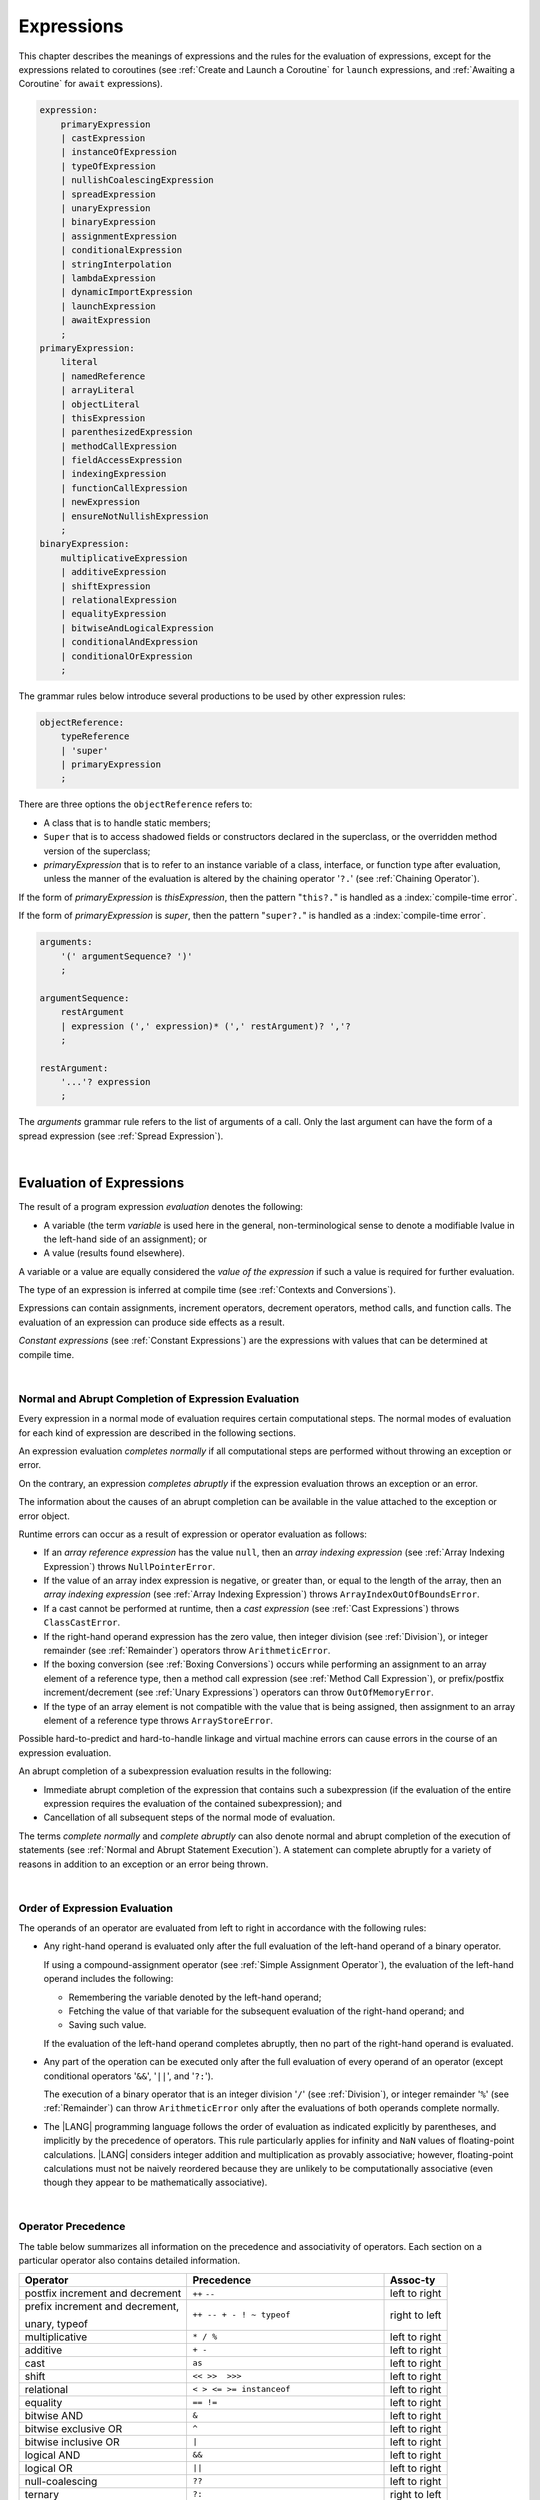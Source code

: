 ..
    Copyright (c) 2021-2024 Huawei Device Co., Ltd.
    Licensed under the Apache License, Version 2.0 (the "License");
    you may not use this file except in compliance with the License.
    You may obtain a copy of the License at
    http://www.apache.org/licenses/LICENSE-2.0
    Unless required by applicable law or agreed to in writing, software
    distributed under the License is distributed on an "AS IS" BASIS,
    WITHOUT WARRANTIES OR CONDITIONS OF ANY KIND, either express or implied.
    See the License for the specific language governing permissions and
    limitations under the License.

.. _Expressions:

Expressions
###########

.. meta:
    frontend_status: Partly

This chapter describes the meanings of expressions and the rules for the
evaluation of  expressions, except for the expressions related to coroutines
(see :ref:`Create and Launch a Coroutine` for ``launch`` expressions, and
:ref:`Awaiting a Coroutine` for ``await`` expressions).

.. index::
   evaluation
   expression
   coroutine
   launch expression
   await expression

.. code-block:: abnf

    expression:
        primaryExpression
        | castExpression
        | instanceOfExpression
        | typeOfExpression
        | nullishCoalescingExpression
        | spreadExpression
        | unaryExpression
        | binaryExpression
        | assignmentExpression
        | conditionalExpression
        | stringInterpolation
        | lambdaExpression
        | dynamicImportExpression
        | launchExpression
        | awaitExpression
        ;
    primaryExpression:
        literal
        | namedReference
        | arrayLiteral
        | objectLiteral
        | thisExpression
        | parenthesizedExpression
        | methodCallExpression
        | fieldAccessExpression
        | indexingExpression
        | functionCallExpression
        | newExpression
        | ensureNotNullishExpression
        ;
    binaryExpression:
        multiplicativeExpression
        | additiveExpression
        | shiftExpression
        | relationalExpression
        | equalityExpression
        | bitwiseAndLogicalExpression
        | conditionalAndExpression
        | conditionalOrExpression
        ;

The grammar rules below introduce several productions to be used by other
expression rules:

.. code-block:: abnf

    objectReference:
        typeReference
        | 'super'
        | primaryExpression
        ;

There are three options the ``objectReference`` refers to:

- A class that is to handle static members;
- ``Super`` that is to access shadowed fields or constructors declared in the
  superclass, or the overridden method version of the superclass;
- *primaryExpression* that is to refer to an instance variable of a class,
  interface, or function type after evaluation, unless the manner of the
  evaluation is altered by the chaining operator '``?.``' (see
  :ref:`Chaining Operator`).

If the form of *primaryExpression* is *thisExpression*, then the pattern
"``this?.``" is handled as a :index:`compile-time error`.

If the form of *primaryExpression* is *super*, then the pattern "``super?.``"
is handled as a :index:`compile-time error`.

.. index::
   field
   constructor
   superclass
   overriding
   method
   variable
   expression
   instance variable
   class
   interface
   function type
   evaluation
   chaining operator
   pattern

.. code-block:: abnf

    arguments:
        '(' argumentSequence? ')'
        ;

    argumentSequence:
        restArgument
        | expression (',' expression)* (',' restArgument)? ','?
        ;

    restArgument:
        '...'? expression
        ;

The *arguments* grammar rule refers to the list of arguments of a call. Only
the last argument can have the form of a spread expression (see
:ref:`Spread Expression`).


.. index::
   argument
   spread operator
   spread expression

|

.. _Evaluation of Expressions:

Evaluation of Expressions
*************************

.. meta:
    frontend_status: Done
    todo: needs more investigation, too much failing CTS tests (mostly tests are buggy)

The result of a program expression *evaluation* denotes the following:

-  A variable (the term *variable* is used here in the general, non-terminological
   sense to denote a modifiable lvalue in the left-hand side of an assignment);
   or
-  A value (results found elsewhere).

.. index::
   evaluation
   expression
   variable
   lvalue
   assignment

A variable or a value are equally considered the *value of the expression*
if such a value is required for further evaluation.

The type of an expression is inferred at compile time (see
:ref:`Contexts and Conversions`).

Expressions can contain assignments, increment operators, decrement operators,
method calls, and function calls. The evaluation of an expression can produce
side effects as a result.

*Constant expressions* (see :ref:`Constant Expressions`) are the expressions
with values that can be determined at compile time.

.. index::
   variable
   value
   evaluation
   expression
   type
   assignment
   increment operator
   decrement operator
   method call
   function call
   side effect
   constant expression
   compile time

|

.. _Normal and Abrupt Completion of Expression Evaluation:

Normal and Abrupt Completion of Expression Evaluation
=====================================================

.. meta:
    frontend_status: Done

Every expression in a normal mode of evaluation requires certain computational
steps. The normal modes of evaluation for each kind of expression are described
in the following sections.

An expression evaluation *completes normally* if all computational steps
are performed without throwing an exception or error.

On the contrary, an expression *completes abruptly* if the expression
evaluation throws an exception or an error.

The information about the causes of an abrupt completion can be available
in the value attached to the exception or error object.

.. index::
   normal completion
   abrupt completion
   evaluation
   expression
   error
   exception
   value

Runtime errors can occur as a result of expression or operator evaluation as
follows:

-  If an *array reference expression* has the value ``null``, then an *array
   indexing expression* (see :ref:`Array Indexing Expression`) throws
   ``NullPointerError``.
-  If the value of an array index expression is negative, or greater than, or
   equal to the length of the array, then an *array indexing expression* (see
   :ref:`Array Indexing Expression`) throws ``ArrayIndexOutOfBoundsError``.
-  If a cast cannot be performed at runtime, then a *cast expression* (see
   :ref:`Cast Expressions`) throws ``ClassCastError``.
-  If the right-hand operand expression has the zero value, then integer
   division (see :ref:`Division`), or integer remainder (see :ref:`Remainder`)
   operators throw ``ArithmeticError``.
-  If the boxing conversion (see :ref:`Boxing Conversions`) occurs while
   performing an assignment to an array element of a reference type, then a
   method call expression (see :ref:`Method Call Expression`), or prefix/postfix
   increment/decrement (see :ref:`Unary Expressions`) operators can throw
   ``OutOfMemoryError``.
-  If the type of an array element is not compatible with the value that is
   being assigned, then assignment to an array element of a reference type
   throws ``ArrayStoreError``.

.. index::
   predefined operator
   runtime error
   array reference expression
   value
   array access expression
   error
   array indexing expression
   array
   runtime
   cast expression
   integer division
   integer remainder
   operator
   remainder operator
   array element
   reference type
   array literal
   method call expression
   prefix
   postfix
   increment operator
   decrement operator
   array element type
   cast
   assignment

Possible hard-to-predict and hard-to-handle linkage and virtual machine errors
can cause errors in the course of an expression evaluation.

An abrupt completion of a subexpression evaluation results in the following:

-  Immediate abrupt completion of the expression that contains such a
   subexpression (if the evaluation of the entire expression requires
   the evaluation of the contained subexpression); and
-  Cancellation of all subsequent steps of the normal mode of evaluation.

The terms *complete normally* and *complete abruptly* can also denote
normal and abrupt completion of the execution of statements (see
:ref:`Normal and Abrupt Statement Execution`). A statement can complete
abruptly for a variety of reasons in addition to an exception or an error
being thrown.

.. index::
   normal completion
   abrupt completion
   execution
   statement
   error
   exception
   virtual machine
   expression
   subexpression
   evaluation
   linkage

|

.. _Order of Expression Evaluation:

Order of Expression Evaluation
==============================

.. meta:
    frontend_status: Done

The operands of an operator are evaluated from left to right in accordance with
the following rules:

-  Any right-hand operand is evaluated only after the full evaluation of the
   left-hand operand of a binary operator.

   If using a compound-assignment operator (see :ref:`Simple Assignment Operator`),
   the evaluation of the left-hand operand includes the following:


   - Remembering the variable denoted by the left-hand operand;
   - Fetching the value of that variable for the subsequent evaluation
     of the right-hand operand; and
   - Saving such value.

   If the evaluation of the left-hand operand completes abruptly, then no
   part of the right-hand operand is evaluated.

-  Any part of the operation can be executed only after the full evaluation
   of every operand of an operator (except conditional operators '``&&``',
   '``||``', and '``?:``').

   The execution of a binary operator that is an integer division '``/``' (see
   :ref:`Division`), or integer remainder '``%``' (see :ref:`Remainder`) can
   throw ``ArithmeticError`` only after the evaluations of both operands
   complete normally.
-  The |LANG| programming language follows the order of evaluation as indicated
   explicitly by parentheses, and implicitly by the precedence of operators.
   This rule particularly applies for infinity and ``NaN`` values of floating-point
   calculations.
   |LANG| considers integer addition and multiplication as provably associative;
   however, floating-point calculations must not be naively reordered because
   they are unlikely to be computationally associative (even though they appear
   to be mathematically associative).

.. index::
   operand
   order of evaluation
   expression
   operator
   evaluation
   binary operator
   compound-assignment operator
   simple assignment operator
   variable
   value
   abrupt completion
   operator
   error
   precedence
   operator precedence
   infinity
   NaN value
   floating-point calculation
   integer addition
   integer multiplication
   integer division
   associativity
   parenthesis

|

.. _Operator Precedence:

Operator Precedence
===================

.. meta:
    frontend_status: Done

The table below summarizes all information on the precedence and
associativity of operators. Each section on a particular operator
also contains detailed information.

.. index::
   precedence
   operator precedence
   operator
   associativity

+---------------------------------+--------------------------------------------+----------------+
|         **Operator**            |   **Precedence**                           | **Assoc-ty**   |
+=================================+============================================+================+
| postfix increment and decrement | ``++`` ``--``                              | left to right  |
+---------------------------------+--------------------------------------------+----------------+
| prefix increment and decrement, | ``++ -- + - ! ~ typeof``                   | right to left  |
|                                 |                                            |                |
| unary, typeof                   |                                            |                |
+---------------------------------+--------------------------------------------+----------------+
| multiplicative                  | ``* / %``                                  | left to right  |
+---------------------------------+--------------------------------------------+----------------+
| additive                        | ``+ -``                                    | left to right  |
+---------------------------------+--------------------------------------------+----------------+
| cast                            | ``as``                                     | left to right  |
+---------------------------------+--------------------------------------------+----------------+
| shift                           | ``<< >>  >>>``                             | left to right  |
+---------------------------------+--------------------------------------------+----------------+
| relational                      | ``< > <= >= instanceof``                   | left to right  |
+---------------------------------+--------------------------------------------+----------------+
| equality                        | ``== !=``                                  | left to right  |
+---------------------------------+--------------------------------------------+----------------+
| bitwise AND                     | ``&``                                      | left to right  |
+---------------------------------+--------------------------------------------+----------------+
| bitwise exclusive OR            | ``^``                                      | left to right  |
+---------------------------------+--------------------------------------------+----------------+
| bitwise inclusive OR            | ``|``                                      | left to right  |
+---------------------------------+--------------------------------------------+----------------+
| logical AND                     | ``&&``                                     | left to right  |
+---------------------------------+--------------------------------------------+----------------+
| logical OR                      | ``||``                                     | left to right  |
+---------------------------------+--------------------------------------------+----------------+
| null-coalescing                 | ``??``                                     | left to right  |
+---------------------------------+--------------------------------------------+----------------+
| ternary                         | ``?:``                                     | right to left  |
+---------------------------------+--------------------------------------------+----------------+
| assignment                      | ``= += -= %= *= /= &= ^= |= <<= >>= >>>=`` | right to left  |
+---------------------------------+--------------------------------------------+----------------+

.. index::
   precedence
   bitwise operator
   null-coalescing operator
   assignment
   shift operator
   cast operator
   equality operator
   postfix operator
   increment operator
   decrement operator
   prefix operator
   logical operator
   relational operator

|

.. _Evaluation of Arguments:

Evaluation of Arguments
=======================

.. meta:
    frontend_status: Done

An evaluation of arguments always progresses from left to right up to the first
error, or through the end of the expression; i.e., any argument expression is
evaluated after the evaluation of each argument expression to its left
completes normally (including comma-separated argument expressions that appear
within parentheses in method calls, constructor calls, class instance creation
expressions, or function call expressions).

If the left-hand argument expression completes abruptly, then no part of the
right-hand argument expression is evaluated.

.. index::
   evaluation
   argument
   error
   expression
   normal completion
   comma-separated argument expression
   method call
   constructor call
   class instance creation expression
   instance
   function call expression
   abrupt completion

|

.. _Evaluation of Other Expressions:

Evaluation of Other Expressions
===============================

.. meta:
    frontend_status: Done

These general rules cannot cover the order of evaluation of certain expressions
when they from time to time cause exceptional conditions. The order of
evaluation of the following expressions requires specific explanation:

-  Class instance creation expressions (see :ref:`New Expressions`);
-  Array creation expressions (see :ref:`Array Creation Expressions`);
-  Indexing expressions (see :ref:`Indexing Expressions`);
-  Method call expressions (see :ref:`Method Call Expression`);
-  Assignments involving indexing (see :ref:`Assignment`);
-  Lambda expressions (see :ref:`Lambda Expressions`).

.. index::
   evaluation
   expression
   method call expression
   class instance creation expression
   array creation expression
   indexing expression
   assignment
   indexing
   lambda
   lambda expression

|

.. _Literal:

Literal
*******

.. meta:
    frontend_status: Done

Literals (see :ref:`Literals`) denote fixed and unchanging value. Every literal
has its own type (see :ref:`Literal Types`).

.. index::
   literal
   value
   literal type

|

.. _Named Reference:

Named Reference
***************

.. meta:
    frontend_status: Partly

An expression can have the form of a *named reference* as described by the
syntax rule as follows:

.. code-block:: abnf

    namedReference:
      qualifiedName typeArguments?
      ;

A *qualifiedName* (see :ref:`Names`) is an expression that consists of
dot-separated names. A *qualifiedName* that consists of a single identifier
is called a *simple name*.

A *simple name* refers to the following:

-  An entity declared in the current compilation unit;
-  A local variable or parameter of the surrounding function or method.

A *qualifiedName* that is not a *simple name* refers to the following:
   
-  An entity imported from a compilation unit, or
-  A member of some class or interface.

If *typeArguments* are provided, then *qualifiedName* is a valid instantiation
of the generic method or function. Otherwise, a :index:`compile-time error`
occurs.

A :index:`compile-time error` occurs if:

-  The name referred by *qualifiedName* is undefined or inaccessible; or
-  Ambiguity occurs while resolving the name.

.. index::
   named reference
   expression
   simple name
   qualified name
   dot-separated name
   imported variable
   qualification
   qualified name
   compilation unit
   package
   field
   class property
   local variable
   surrounding function
   method parameter
   method
   instantiation
   generic method
   ambiguity

.. code-block:: typescript
   :linenos:

    import * as compilationUnitName from "someFile"

    class Type {}

    function foo (parameter: Type) {
      let local: Type = parameter /* 'parameter' here is the
          expression in the form of simple name */
      local = new Type () /* 'local' here is the expression in the
          form of simple name */
      local = compilationUnitName.someExportedVariable /* qualifiedName here
          refers to a variable imported from a compilation unit */
      let func = foo /* foo is a simple name of the function declared in this
          module */

      goo() // goo is a undefined name - compile-time error
      let bar_ref = bar // bar is an ambiguous reference - compile-time error
    }

    function bar (p: string) {}
    function bar (p: number) {}

    function generic_function<T> () {}
    let instantiation = generic_function<string>

|

.. _Array Literal:

Array Literal
*************

.. meta:
    frontend_status: Done
    todo: let x : int = [1,2,3][1] - valid?
    todo: let x = ([1,2,3][1]) - should be CTE, but it isn't
    todo: implement it properly for invocation context to get type from the context, not from the first element

An *array literal* is an expression that can be used to create an array, and
to provide some initial values:

.. code-block:: abnf

    arrayLiteral:
        '[' expressionSequence? ']'
        ;

    expressionSequence:
        expression (',' expression)* ','?
        ;

An *array literal* is a comma-separated list of *initializer expressions*
enclosed between '``[``' and '``]``'. A trailing comma after the last
expression in an array literal is ignored:

.. index::
   array literal
   expression
   value
   comma-separated list
   initializer expression
   trailing comma


.. code-block:: typescript
   :linenos:

    let x = [1, 2, 3] // ok
    let y = [1, 2, 3,] // ok, trailing comma is ignored

The number of initializer expressions enclosed in braces of the array
initializer determines the length of the array to be constructed.

If sufficient space is allocated for a new array, then a one-dimensional
array of the specified length is created. All elements of the array
are initialized to the values specified by initializer expressions.

.. index::
   initializer expression
   array initializer
   array
   one-dimensional array
   array element
   initialization
   initializer expression
   value

On the contrary, the evaluation of the array initializer completes abruptly if:

-  The space allocated for the new array is insufficient, and 
   ``OutOfMemoryError`` is thrown; or
-  Some initialization expression completes abruptly.

.. index::
   evaluation
   array initializer
   abrupt completion
   array
   error
   initialization expression

Initializer expressions are executed from left to right. The *n*’th expression
specifies the value of the *n-1*’th element of the array.

Array literals can be nested (i.e., the initializer expression that specifies
an array element can be an array literal if that element is of an array type).

The type of an array literal is inferred by the following rules:

.. index::
   initializer expression
   execution
   value
   array element
   array literal
   array type
   type inference

-  If a context is available, then the type is inferred from the context. If
   successful, then the type of the array literal is the inferred type
   ``T[]``, ``Array<T>``, or tuple.
-  Otherwise, the type is to be inferred from the types of its elements.

More details of both cases are presented below.

.. index::
   type inference
   context
   array literal
   array element

|

.. _Array Type Inference from Context:

Array Type Inference from Context
=================================

.. meta:
    frontend_status: Done

The type of an array literal can be inferred from the context, including
explicit type annotation of a variable declaration, left-hand part type
of an assignment, call parameter type, or type of a cast expression:

.. index::
   type inference
   context
   array type
   array literal
   type
   type annotation
   variable declaration
   assignment
   call parameter type
   cast expression

.. code-block:: typescript
   :linenos:

    let a: number[] = [1, 2, 3] // ok, variable type is used
    a = [4, 5] // ok, variable type is used

    function min(x: number[]): number {
      let m = x[0]
      for (let v of x)
        if (v < m)
          m = v
      return m
    }
    min([1., 3.14, 0.99]); // ok, parameter type is used

    // ...
    type Matrix = number[][]
    let m: Matrix = [[1, 2], [3, 4], [5, 6]]

All valid conversions are applied to the initializer expression, i.e., each
initializer expression type must be compatible (see :ref:`Type Compatibility`)
with the array element type. Otherwise, a :index:`compile-time error` occurs.

.. index::
   conversion
   initializer expression
   compatible type
   type compatibility
   array element
   type
   compile-time error

.. code-block:: typescript
   :linenos:

    let value: number = 2
    let list: Object[] = [1, value, "hello", new Error()] // ok

In the example above, the first literal and 'value' are implicitly boxed to
``Number``, and the types of a string literal and the instance of type
``Error`` are compatible (see :ref:`Type Compatibility`) with ``Object``
because the corresponding classes are inherited from Object.

.. index::
   literal
   boxing
   string literal
   instance
   error
   type compatibility
   compatible type
   inheritance

If the type used in the context is a *tuple type* (see :ref:`Tuple Types`),
and types of all literal expressions are compatible with tuple type elements
at respective positions, then the type of the array literal is a tuple type.

.. code-block:: typescript
   :linenos:

    let tuple: [number, string] = [1, "hello"] // ok

    let incorrect: [number, string] = ["hello", 1] // compile-time error

If the type used in the context is a *union type* (see :ref:`Union Types`), then
it is necessary to try inferring the type of the array literal from its elements
(see :ref:`Array Type Inference from Types of Elements`). If successful, then
the type so inferred must be compatible with one of the types that form the
union type. Otherwise, it is a :index:`compile-time error`:


.. code-block:: typescript
   :linenos:


    let union_of_arrays: number[] | string[] = [1, 2] // OK, type of literal is number[]
    let incorrect_union_of_arrays: number[] | string[] = [1, 2, "string"]
     // compile-time error: number|string[] is not compatible with number[] | string[]

.. index::
   tuple type
   context
   literal
   expression
   type
   array literal
   union type
   inference

|

.. _Array Type Inference from Types of Elements:

Array Type Inference from Types of Elements
===========================================

.. meta:
    frontend_status: Done

If the type of an array literal ``[`` ``expr``:sub:`1`, ``...`` , ``expr``:sub:`N` ``]``
cannot be inferred from the context, then the following algorithm is to be
used to infer it from the initialization expressions:

.. #. If there is no expression (*N == 0*), then the type is ``Object[]``.

#. If there is no expression (*N == 0*), then the type  of the
   array literal cannot be inferred, and a :index:`compile-time error` occurs.

#. If the type of the expression cannot be determined, then the type of the
   array literal cannot be inferred, and a :index:`compile-time error` occurs.

#. If each initialization expression is of a numeric type, then the
   type is ``number[]``.

#. If all initialization expressions are of the same type ``T``, then the
   type is ``T[]``.

#. Otherwise, the type is constructed as the union type ``T``:sub:`1` ``| ... |
   T``:sub:`N`, where ``T``:sub:`i` is the type of *expr*:sub:`i`.
   Union type normalization (see :ref:`Union Types Normalization`) is applied
   to this union type.

.. index::
   type inference
   array element
   array literal
   type
   context
   initialization expression
   expression
   compile-time error
   numeric type
   union type normalization
   union type

.. code-block:: typescript
   :linenos:

    let a = [] // type is Object[]
    let b = ["a"] // type is string[]
    let c = [1, 2, 3] // type is number[]
    let d = ["a", 1, 3.14] // type is (string | number)[]
    let e = [(): void => {}, new A()] // type is (() => void | A)[]

|

.. _Object Literal:

Object Literal
***************

.. meta:
    frontend_status: Done

An *object literal* is an expression that can be used to create a class
instance, and to provide some initial values. In some cases it is more
convenient to use an *object literal* in place of a class instance creation
expression (see :ref:`New Expressions`):

.. index::
   object literal
   expression
   instance
   class instance
   creation expression

.. code-block:: abnf

    objectLiteral:
       '{' valueSequence? '}'
       ;

    valueSequence:
       nameValue (',' nameValue)* ','?
       ;

    nameValue:
       identifier ':' expression
       ;

An *object literal* is written as a comma-separated list of *name-value pairs*
enclosed in curly braces '``{``' and '``}``'. A trailing comma after the last
pair is ignored. Each *name-value pair* consists of an identifier and an
expression:

.. index::
   object literal
   comma-separated list
   name-value pair
   curly brace
   trailing comma
   identifier
   expression

.. code-block:: typescript
   :linenos:

    class Person {
      name: string = ""
      age: number = 0
    }
    let b : Person = {name: "Bob", age: 25}
    let a : Person = {name: "Alice", age: 18, } //ok, trailing comma is ignored

The type of an object literal is always some class ``C`` that is inferred from
the context. A type inferred from the context can be either a named class (see
:ref:`Object Literal of Class Type`), or an anonymous class created for the
inferred interface type (see :ref:`Object Literal of Interface Type`).

A :index:`compile-time error` occurs if:

-  The type of an object literal cannot be inferred from the context; or
-  The inferred type is not a class or an interface type.

.. index::
   object literal
   inference
   named class
   anonymous class
   context
   class type
   anonymous class
   interface type
   compile-time error
   inferred type

.. code-block:: typescript
   :linenos:

    let p = {name: "Bob", age: 25} /* compile-time error, type is
        not inferred */

|

.. _Object Literal of Class Type:

Object Literal of Class Type
=============================

.. meta:
    frontend_status: Done

If the class type ``C`` is inferred from the context, then the type of object
literal is ``C``:

.. index::
   object literal
   class type
   inference
   context

.. code-block:: typescript
   :linenos:

    class Person {
      name: string = ""
      age: number = 0
    }
    function foo(p: Person) { /*some code*/ }
    // ...
    let p: Person = {name: "Bob", age: 25} /* ok, variable type is
         used */
    foo({name: "Alice", age: 18}) // ok, parameter type is used


An identifier in each *name-value pair* must name a field of the class ``C``,
or a field of any superclass of class ``C``.

A :index:`compile-time error` occurs if the identifier does not name an
*accessible member field* (see :ref:`Accessible`) in the type ``C``:

.. index::
   identifier
   name-value pair
   field
   superclass
   class
   compile-time error
   accessible member field
   scope

.. code-block:: typescript
   :linenos:

    class Friend {
      name: string = ""
      private nick: string = ""
      age: number = 0
    }
    // compile-time error, nick is private:
    let f: Friend = {name: "aa", age: 55, nick: "bb"}

A :index:`compile-time error` occurs if the type of an expression in a
*name-value pair* is not compatible (see :ref:`Type Compatibility`) with the
field type:

.. code-block:: typescript
   :linenos:

    let f: Friend = {name: 123 /* compile-time error - type of right hand-side
    is not compatible to the type of the left hand-side */

If class ``C`` is to be used in an object literal, then it must have a
*parameterless* constructor (explicit or default) that is *accessible*
(see :ref:`Accessible`) in the class composite context.

A :index:`compile-time error` occurs if:

-  ``C`` does not contain a parameterless constructor; or
-  No constructor is accessible (see :ref:`Accessible`).

These situations are presented in the examples below:

.. index::
   compile-time error
   expression
   type
   name-value pair
   compatibility
   field type
   accessibility
   constructor
   context
   parameterless constructor
   class composite context
   object literal
   access

.. code-block:: typescript
   :linenos:

    class C {
      constructor (x: number) {}
    }
    // ...
    let c: C = {} /* compile-time error - no parameterless
           constructor */

.. code-block:: typescript
   :linenos:

    class C {
      private constructor () {}
    }
    // ...
    let c: C = {} /* compile-time error - constructor is not
        accessible */

|

.. _Object Literal of Interface Type:

Object Literal of Interface Type
================================

.. meta:
    frontend_status: Partly
    todo: implement generic types

If the interface type ``I`` is inferred from the context, then the type of the
object literal is an anonymous class implicitly created for interface *I*:

.. code-block:: typescript
   :linenos:

    interface Person {
      name: string
      age: number
    }
    let b : Person = {name: "Bob", age: 25}

In the example above, the type of *b* is an anonymous class that contains the
same fields as the interface *I*.

The interface type ``I`` must contain fields only. A :index:`compile-time error`
occurs if the interface type ``I`` contains a method:

.. index::
   object literal
   interface type
   inference
   context
   anonymous class
   interface
   anonymous class
   field
   method
   compile-time error

.. code-block:: typescript
   :linenos:

    interface I {
      name: string = ""
      foo()
    }
    let i : I = {name: "Bob"} // compile-time error, interface has methods

|

.. _Object Literal of Record Type:

Object Literal of ``Record`` Type
=================================

.. meta:
    frontend_status: Done

Generic type ``Record<Key, Value>`` (see :ref:`Record Utility Type`) is used
to map the properties of a type (type ``Key``) to another type (type ``Value``).
A special form of an object literal is used to initialize the value of such
type:

.. index::
   object literal
   generic type
   record type
   type property
   type value
   type key
   initialization
   value

.. code-block:: abnf

    recordLiteral:
       '{' keyValueSequence? '}'
       ;

    keyValueSequence:
       keyValue (',' keyValue)* ','?
       ;

    keyValue:
       expression ':' expression
       ;

The first expression in ``keyValue`` denotes a key, and must be of type ``Key``;
the second expression denotes a value, and must be of type ``Value``:

.. index::
   expression
   key
   value

.. code-block:: typescript

    let map: Record<string, number> = {
        "John": 25,
        "Mary": 21,
    }

    console.log(map["John"]) // prints 25


.. code-block:: typescript

    interface PersonInfo {
        age: number
        salary: number
    }
    let map: Record<string, PersonInfo> = {
        "John": { age: 25, salary: 10},
        "Mary": { age: 21, salary: 20}
    }

If a key is a union type consisting of literals, then all variants must be
listed in the object literal. Otherwise, a :index:`compile-time error` occurs:

.. index::
   key
   union type
   literal
   object literal
   compile-time error

.. code-block:: typescript

    let map: Record<"aa" | "bb", number> = {
        "aa": 1,
    } // compile-time error: "bb" key is missing

|

.. _Object Literal Evaluation:

Object Literal Evaluation
=========================

.. meta:
    frontend_status: Done

The evaluation of an object literal of type ``C`` (where ``C`` is either
a named class type or an anonymous class type created for the interface)
is to be performed by the following steps:

-  A parameterless constructor is executed to produce an instance *x* of
   the class ``C``. The execution of the object literal completes abruptly
   if so does the execution of the constructor.

-  Name-value pairs of the object literal are then executed from left to
   right in the textual order they occur in the source code. The execution
   of a name-value pair includes the following:

   -  Evaluation of the expression; and
   -  Assigning the value of the expression to the corresponding field
      of *x* as its initial value. This rule also applies to *readonly* fields.

.. index::
   object literal
   evaluation
   named class
   anonymous class
   interface
   parameterless constructor
   constructor
   instance
   execution
   abrupt completion
   name-value pair
   field
   value
   expression
   assignment
   literal type
   readonly field

The execution of the object literal completes abruptly if so does
the execution of a name-value pair.

The object literal completes normally with the value of the newly
initialized class instance if so do all name-value pairs.

.. index::
   execution
   object literal
   abrupt completion
   normal completion
   name-value pair
   evaluation
   initialization
   class instance

|

.. _spread Expression:

Spread Expression
*****************

.. meta:
    frontend_status: Done

.. code-block:: abnf

    spreadExpression:
        '...' expression
        ;

A *spread expression* can be used only within the array literal (see
:ref:`Array Literal`) or argument passing. The *expression* must be of
array type (see :ref:`Array Types`) or tuple type (see :ref:`Tuple Types`).
Otherwise, a :index:`compile-time error` occurs.

A *spread expression* for arrays or tuples can be evaluated as follows:

-  By the compiler at compile time if *expression* is constant (see
   :ref:`Constant Expressions`);
-  At runtime otherwise.

An array or tuple referred by the *expression* is broken by the evaluation into
a sequence of values. This sequence is used where a spread expression is used.
It can be an assignment, a call of a function, method, or constructor.

.. index::
   spread expression
   array literal
   argument
   expression
   array type
   tuple type
   runtime
   compiler
   evaluation
   call
   function
   method
   constructor
   assignment

.. code-block:: typescript
   :linenos:

    let array1 = [1, 2, 3]
    let array2 = [4, 5]
    let array3 = [...array1, ...array2] // spread array1 and array2 elements
       // while building new array literal during compile-time
    console.log(array3) // prints [1, 2, 3, 4, 5]

    foo (...array2)  // spread array2 elements into arguments of the foo() call
    function foo (...array: number[]) {
      console.log (array)
    }

    run_time_spread_application1 (array1, array2) // prints [1, 2, 3, 666, 4, 5]
    function run_time_spread_application1 (a1: number[], a2: number[]) {
      console.log ([...a1, 666, ...a2])
        // array literal will be built at runtime
    }

    let tuple1: [number, string, boolean] = [1, "2", true]
    let tuple2: [number, string] = [4, "5"]
    let tuple3: [number, string, boolean, number, string] = [...tuple1, ...tuple2] // spread tuple1 and tuple2 elements
       // while building new tuple object during compile-time
    console.log(tuple3) // prints [1, "2", true, 4, "5"]

    bar (...tuple2)  // spread tuple2 elements into arguments of the foo() call
    function bar (...tuple: [number, string]) {
      console.log (tuple)
    }

    run_time_spread_application2 (tuple1, tuple2) // prints [1, "2", true, 666, 4, "5"]
    function run_time_spread_application2 (a1: [number, string, boolean], a2: [number, string]) {
      console.log ([...a1, 666, ...a2])
        // such array literal will be built at runtime
    }


**Note**: If an array is spread while calling a function, then an appropriate
parameter must be of the spread array kind. If an array is spread into a
sequence of ordinary parameters, then a :index:`compile-time error` occurs:

.. code-block:: typescript
   :linenos:

    let an_array = [1, 2]
    bar (...an_array) // compile-time error
    function bar (n1: number, n2: number) { ... }

**Note**: If a tuple is spread while calling a function, an appropriate
parameter must be of spread tuple kind. A :index:`compile-time error` occurs if
a tuple is spread into a sequence of ordinary parameters:

.. code-block:: typescript
   :linenos:

    let a_tuple: [number, string] = [1, "2"]
    bar (...a_tuple) // compile-time error
    function bar (n1: number, n2: string) { ... }

.. index::
   spread
   function call
   parameter
   tuple
   spread array
   array
   parameter

|

.. _Parenthesized Expression:

Parenthesized Expression
************************

.. meta:
    frontend_status: Done

.. code-block:: abnf

    parenthesizedExpression:
        '(' expression ')'
        ;

The type and the value of a parenthesized expression are the same as those of
the contained expression.

.. index::
   parenthesized expression
   type
   value
   contained expression

|

.. _this Expression:

``this`` Expression
*******************

.. meta:
    frontend_status: Done

.. code-block:: abnf

    thisExpression:
        'this'
        ;

The keyword ``this`` can be used as an expression only in the body of an
instance method of a class, ``enum``, or interface.

It can be used in a lambda expression only if it is allowed in the
context the lambda expression appears in.

The keyword ``this`` in a direct call expression *this(...)* can only
be used in the explicit constructor call statement.

A :index:`compile-time error` occurs if the keyword ``this`` appears elsewhere.

.. index::
   compile-time error
   keyword this
   expression
   instance method
   method body
   class
   enum
   interface
   lambda expression
   direct call expression
   explicit constructor call statement
   constructor
   constructor call statement

The keyword ``this`` used as a primary expression denotes a value that is a
reference to the following:

-  Object for which the instance method is called; or
-  Object being constructed.


The value denoted by ``this`` in a lambda body and in the surrounding context
is the same.

The class of the actual object referred to at runtime can be ``T`` if ``T``
is a class type, or a class that is compatible (see :ref:`Type Compatibility`)
with ``T``.

.. index::
   keyword this
   primary expression
   value
   instance method
   instance method call
   object
   lambda body
   surrounding context
   compatibility
   class
   runtime
   class type
   class

|

.. _Field Access Expression:

Field Access Expression
***********************

.. meta:
    frontend_status: Done

A *field access expression* can access a field of an object that is referred to
by the object reference. The object reference can have different forms
described in detail in :ref:`Accessing Current Object Fields` and
:ref:`Accessing Superclass Fields`.


.. index::
   field access expression
   access
   field
   superclass
   object reference

.. code-block:: abnf

    fieldAccessExpression:
        objectReference ('.' | '?.') identifier
        ;

A field access expression that contains '``?.``' (see :ref:`Chaining Operator`)
is called *safe field access* because it handles nullish object references
safely.

If object reference evaluation completes abruptly, then so does the entire
field access expression.

An object reference used for Field Access must be a non-nullish reference
type ``T``. Otherwise, a :index:`compile-time error` occurs.

Field access expression is valid if the identifier refers to an accessible
(see :ref:`Accessible`) member field in type ``T``. A :index:`compile-time error`
occurs otherwise.

.. index::
   access
   field
   field access expression
   safe field access
   nullish object reference
   abrupt completion
   non-nullish type
   reference type
   compile-time error
   member field
   identifier
   accessible member field

|

.. _Accessing Current Object Fields:

Accessing Current Object Fields
===============================

.. meta:
    frontend_status: Done

The result of the field access expression is computed at runtime as described
below.

a. *Static* field access (*objectReference* is evaluated in the form *typeReference*)

The evaluation of *typeReference* is performed. The result of the *field access
expression* of a static field in a class is as follows:

-  ``variable`` if the field is not ``readonly``. The resultant value can
   then be changed.

-  ``value`` if the field is ``readonly``, except where the *field access*
   occurs in a class initializer (see :ref:`Class Initializer`).


.. index::
   access
   runtime
   field access expression
   object reference expression
   evaluation
   static field
   interface
   class variable
   type
   const field
   field
   field access
   variable
   readonly
   class
   static initializer
   class initializer
   variable initializer

b. *Instance* field access (*objectReference* is evaluated in the form *primaryExpression*)

The evaluation of *primaryExpression* is performed. The result of the *field
access expression* of an instance field in the class or interface is as follows:

-  ``variable`` if the field is not ``readonly``. Then the resultant value can
   be changed.

-  ``value`` if the field is ``readonly``, except where the *field access*
   occurs in a constructor (see :ref:`Constructor Declaration`).

Only the *primaryExpression* type (not the class type of an actual object
referred at runtime) is used to determine the field to be accessed.

.. index::
   instance field access
   field access
   field access expression
   interface
   variable
   readonly
   object reference expression
   evaluation
   access
   runtime
   initializer
   instance initializer
   constructor
   field access
   reference type
   class type

|

.. _Accessing Superclass Fields:

Accessing Superclass Fields
===========================

.. meta:
    frontend_status: Done

The form ``super.identifier`` refers to the field named ``identifier`` of the
current object that is inherited by or declared in the superclass, and shadowed
by another field of the current object's class type.

The forms that use the keyword ``super`` are valid only in:

-  Instance methods;
-  Instance initializers;
-  Constructors of a class; or
-  Initializers of an instance variable of a class.

A :index:`compile-time error` occurs if forms with the keyword ``super`` are found:

-  Elsewhere;
-  In the declaration of class ``Object`` (since ``Object`` has no superclass).

The field access expression *super.f* is handled in the same way as the
expression *this.f* in the body of class ``S``. Assuming that *super.f*
appears within class ``C``, *f* is accessible (see :ref:`Accessible`) in *S* from
class ``C`` while:

-  The direct superclass of ``C`` is class ``S``;
-  The direct superclass of the class denoted by ``T`` is a class with ``S``
   as its fully qualified name.

A :index:`compile-time error` occurs otherwise (particularly if the current
class is not ``T``).

.. index::
   access
   superclass field
   class type
   identifier
   instance method
   instance initializer
   accessibility
   superclass
   constructor
   instance variable
   keyword super
   instance initializer
   initializer
   compile-time error
   Object
   field access expression
   direct superclass
   qualified name


|

.. _Method Call Expression:

Method Call Expression
**********************

.. meta:
    frontend_status: Done

A method call expression calls a static or instance method of a class or
an interface.

.. index::
   method call expression
   static method
   instance method
   class
   interface

.. code-block:: abnf

    methodCallExpression:
        objectReference ('.' | '?.') identifier typeArguments? arguments block?
        ;

The syntax form that has a block associated with the method call is a special
form called *trailing lambda call* (see :ref:`Trailing Lambda` for details.

A method call with '``?.``' (see :ref:`Chaining Operator`) is called a
*safe method call* because it handles nullish values safely.

Resolving a method at compile time is more complicated than resolving a field
because method overloading (see :ref:`Class Method Overloading`) can occur.

There are several steps that determine and check the method to be called at
compile time (see :ref:`Step 1 Selection of Type to Use`,
:ref:`Step 2 Selection of Method`, and
:ref:`Step 3 Checking Method Modifiers`).

.. index::
   compile-time error
   trailing lambda call
   type argument
   method call
   chaining operator
   safe method call
   nullish value
   method resolution
   method modifier
   compile time
   field resolution
   method overloading
   semantic correctness check

|

.. _Step 1 Selection of Type to Use:

Step 1: Selection of Type to Use
================================

.. meta:
    frontend_status: Done

The *object reference* is used to determine the type in which to search the method.
Three forms of *object reference* are available:


.. table::
   :widths: 40, 60

   ============================== =================================================================
    **Form of object reference**   **Type to use**
   ============================== =================================================================
   ``typeReference``               Type denoted by ``typeReference``.
   ``expression`` of type *T*      ``T`` if ``T`` is a class, interface, or union; ``T``’s constraint (:ref:`Type Parameter Constraint`) if ``T`` is a type parameter. A :index:`compile-time error` occurs otherwise.
   ``super``                       The superclass of the class that contains the method call.
   ============================== =================================================================


.. index::
   type
   object reference
   method identifier
   compile-time error
   expression
   identifier
   interface
   superclass
   class
   method call
   type parameter constraint

|

.. _Step 2 Selection of Method:

Step 2: Selection of Method
===========================

.. meta:
    frontend_status: Done

After the type to use is known, the method to call must be determined. As
|LANG| supports overloading, more than one method can be accessible
under the method name used in the call.

All accessible methods are called *potentially applicable candidates*, and
:ref:`Overload Resolution` is used to select the method to call. If *overload
resolution* can definitely select a single method, then this method is called.
Otherwise, a :index:`compile-time error` occurs as more than one applicable
method is available (no method to call, or ambiguity).

.. index::
   overload resolution
   method call
   potentially applicable candidate
   accessible method
   access

|

.. _Step 3 Checking Method Modifiers:

Step 3: Checking Method Modifiers
=================================

.. meta:
    frontend_status: Done

In this step, the single method to call is known, and the following set of
semantic checks must be performed:

-  If the method call has the form ``typeReference.identifier``, then
   ``typeReference`` refers to a class, and the method must be declared
   ``static``. Otherwise, a :index:`compile-time error` occurs.

-  If the method call has the form ``expression.identifier``, then the method
   must not be declared ``static``. Otherwise, a :index:`compile-time error`
   occurs.

-  If the method call has the form ``super.identifier``, then the method must
   not be declared ``abstract`` or ``static``. Otherwise, a
   :index:`compile-time error` occurs.

.. index::
   method call
   semantic check
   static method call
   abstract method call
   type argument

|

.. _Function Call Expression:

Function Call Expression
************************

.. meta:
    frontend_status: Done

A *function call expression* is used to call a function (see
:ref:`Function Declarations`), a variable of a function type
(:ref:`Function Types`), or a lambda expression (see :ref:`Lambda Expressions`):

.. code-block:: abnf

    functionCallExpression:
        expression ('?.' | typeArguments)? arguments block?
        ;

A special syntactic form that contains a block associated with the function
call is called *trailing lambda call* (see :ref:`Trailing Lambda` for details).

A :index:`compile-time error` occurs if:

-  The expression type is different than the function type;
-  The expression type is nullish but without '``?.``' (see
   :ref:`Chaining Operator`).

.. index::
   function call expression
   function call
   function type
   trailing lambda call
   lambda expression
   compile-time error
   type argument
   expression type
   function type
   nullish type
   chaining operator

If the operator '``?.``' (see :ref:`Chaining Operator`) is present, and the
*expression* evaluates to a nullish value, then:

-  *Arguments* are not evaluated;
-  Call is not performed; and
-  Result of *functionCallExpression* is ``undefined``.

The function call is *safe* because it handles nullish values properly.

.. index::
   chaining operator
   expression
   evaluation
   nullish value
   semantic correctness check
   undefined
   function call

The following important situations depend on the form of expression in a call,
and require different semantic checks:

- The form of expression in the call is *qualifiedName*, and *qualifiedName*
  refers to an accessible function (:ref:`Function Declarations`), or to a set
  of accessible overloaded functions.

  In this case, all accessible functions are *potentially applicable candidates*,
  and :ref:`Overload Resolution` is used to select the function to call.
  If *overload resolution* can definitely select a single function, then this
  function is called.
  Otherwise (i.e., if there is no function to call, or if ambiguity is caused
  by more than one applicable functions available), a :index:`compile-time error`
  occurs.

- All other forms of expression.

  In this case, *overload resolution* is not required as the expression
  determines the entity to call unambiguously. See
  :ref:`Compatibility of Call Arguments` for the semantic checks to be performed.

.. index::
   overload resolution
   expression
   semantic check
   function call
   potentially applicable candidate
   accessibility
   qualified name
   function


The example below represents different forms of function calls:

.. code-block:: typescript
   :linenos:

    function foo() { console.log ("Function foo() is called") }
    foo() // function call uses function name to call it

    call (foo)            // top-level function passed
    call ((): void => { console.log ("Lambda is called") }) // lambda is passed
    call (A.method)       // static method
    call ((new A).method) // instance method is passed

    class A {
       static method() { console.log ("Static method() is called") }
       method() { console.log ("Instance method() is called") }
    }

    function call (callee: () => void) {
       callee() // function call uses parameter name to call any functional object passed as an argument
    }

    ((): void => { console.log ("Lambda is called") }) () // function call uses lambda expression to call it


|

.. _Indexing Expressions:

Indexing Expressions
********************

.. meta:
    frontend_status: Done

Indexing expressions are used to access elements of arrays (see
:ref:`Array Types`) and ``Record`` instances (see :ref:`Record Utility Type`).
Indexing expressions can also be applied to instances of indexable types (see
:ref:`Indexable Types`):

.. code-block:: abnf

    indexingExpression:
        expression ('?.')? '[' expression ']'
        ;

Any indexing expression has two subexpressions:

-  *Object reference expression* before the left bracket; and
-  *Index expression* inside the brackets.

.. index::
   indexing expression
   indexable type
   access
   array element
   array type
   record instance
   record utility type
   subexpression
   object reference expression
   index expression

If the operator '``?.``' (see :ref:`Chaining Operator`) is present in an
indexing expression, then:

-  If an object reference expression is not of a nullish type, then the
   chaining operator has no effect.
-  Otherwise, object reference expression must be checked to nullish
   value. If the value is ``undefined`` or ``null``,
   then the evaluation of the entire surrounding *primary expression* stops.
   The result of the entire primary expression is then ``undefined``.

If no '``?.``' is present in an indexing expression, then object reference
expression must be an array type or the ``Record`` type. Otherwise, a
:index:`compile-time error` occurs.

.. index::
   chaining operator
   indexing expression
   object reference expression
   expression
   primary expression
   array type
   nullish type
   record type
   compile-time error
   reference expression
   evaluation
   nullish value

|

.. _Array Indexing Expression:

Array Indexing Expression
=========================

.. meta:
    frontend_status: Partly
    todo: implement floating point index support - #14001

For array indexing, the *index expression* must be of a numeric type.

If *index expression* is of type ``number`` or other floating-point type,
and the fractional part differs from 0, then errors occur as follows:

-  A runtime error, if the situation is identified during program execution;
   and
-  A :index:`compile-time error`, if the situation is detected during
   compilation.


A numeric types conversion (see :ref:`Primitive Types Conversions`) is
performed on *index expression* to ensure that the resultant type is ``int``.
Otherwise, a :index:`compile-time error` occurs.

If the chaining operator '``?.``' (see :ref:`Chaining Operator`) is present,
and after its application the type of *object reference expression* is an array
type ``T[]``, then it makes a valid *array reference expression*, and the type
of the array indexing expression is ``T``.

The result of an array indexing expression is a variable of type ``T`` (i.e., an
element of the array selected by the value of that *index expression*).

It is essential that, if type ``T`` is a reference type, then the fields of
array elements can be modified by changing the resultant variable fields:

.. index::
   array indexing
   index expression
   numeric type
   array element
   floating-point type
   runtime error
   object reference expression
   chaining operator
   array type
   conversion
   predefined numeric type
   compile-time error
   variable field
   reference expression
   reference type
   array

.. code-block:: typescript
   :linenos:

    let names: string[] = ["Alice", "Bob", "Carol"]
    console.log(name[1]) // prints Bob
    string[1] = "Martin"
    console.log(name[1]) // prints Martin

    class RefType {
        field: number = 666
    }
    const objects: RefType[] = [new RefType(), new RefType()]
    const object = objects [1]
    object.field = 777            // change the field in the array element
    console.log(objects[0].filed) // prints 666
    console.log(objects[1].filed) // prints 777

    let an_array = [1, 2, 3]
    let element = an_array [3.5] // Compile-time error
    function foo (index: number) {
       let element = an_array [index]
          // Runtime-time error if index is not integer
    }

An array indexing expression evaluated at runtime behaves as follows:

-  The object reference expression is evaluated first.
-  If the evaluation completes abruptly, then so does the indexing
   expression, and the index expression is not evaluated.
-  If the evaluation completes normally, then the index expression is evaluated.
   The resultant value of the object reference expression refers to an array.
-  If the index expression value of an array is less than zero, greater than
   or equal to that array’s *length*, then the ``ArrayIndexOutOfBoundsError``
   is thrown.
-  Otherwise, the result of the array access is a type ``T`` variable within
   the array selected by the value of the index expression.

.. code-block:: typescript
   :linenos:

    function setElement(names: string[], i: number, name: string) {
        names[i] = name // run-time error, if 'i' is out of bounds
    }

.. index::
   array
   indexing expression
   index expression
   evaluation
   object reference expression
   abrupt completion
   normal completion
   reference expression
   error
   variable

|

.. _Record Indexing Expression:

Record Indexing Expression
==========================

.. meta:
    frontend_status: Done

For a ``Record<Key, Value>`` indexing (see :ref:`Record Utility Type`),
the *index expression* must be of type ``Key``.

The following two cases are to be considered separately:

1. Type ``Key`` is a union that contains literal types only;
2. Other cases.

**Case 1.** If type ``Key`` is a union that contains literal types only, then
the *index expression* can only be one of the literals listed in the type.
The result of an indexing expression is of type ``Value``.

.. code-block-meta:


.. code-block:: typescript
   :linenos:

    type Keys = 'key1' | 'key2' | 'key3'

    let x: Record<Keys, number> = {
        'key1': 1,
        'key2': 2,
        'key3': 4,
    }
    let y = x['key2'] // y value is 2

.. index::
   index expression
   key
   union
   literal type
   literal
   value
   type

A :index:`compile-time error` occurs if an index expression is not a valid
literal:

.. code-block:: typescript
   :linenos:

    console.log(x['key4']) // compile-time error
    x['another key'] = 5 // compile-time error

For this type ``Key``, the compiler guarantees that an object of
``Record<Key, Value>`` contains values for all ``Key`` keys.

**Case 2.** There is no restriction on an *index expression*.
The result of an indexing expression is of type ``Value | undefined``.

.. code-block-meta:

.. code-block:: typescript
   :linenos:

    let x: Record<number, string> = {
        1: "hello",
        2: "buy",
    }

    function foo(n: number): string | undefined {
        return x[n]
    }

    function bar(n: number): string {
        let s = x[n]
        if (s == undefined) { return "no" }
        return s!
    }

    foo(3) // prints "undefined"
    bar(3) // prints "no"

    let y = x[3]

.. index::
   index expression
   literal
   key
   compiler
   value
   indexing expression

In the code above, the type of *y* is ``string | undefined``, and the value of
*y* is ``undefined``.

An indexing expression evaluated at runtime behaves as follows:

-  The object reference expression is evaluated first.
-  If the evaluation completes abruptly, then so does the indexing
   expression, and the index expression is not evaluated.
-  If the evaluation completes normally, then the index expression is
   evaluated.
   The resultant value of the object reference expression refers to a ``record``
   instance.
-  If the ``record`` instance contains a key defined by the index expression,
   then the result is the value mapped to the key.
-  Otherwise, the result is the literal ``undefined``.

.. index::
   type
   value
   reference type
   key
   indexing expression
   index expression
   object reference expression
   abrupt completion
   normal completion
   literal
   record instance

|

.. _Chaining Operator:

Chaining Operator
*****************

.. meta:
    frontend_status: Done

The *chaining operator* '``?.``' is used to effectively access values of
nullish types. It can be used in the following contexts:

- :ref:`Field Access Expression`,
- :ref:`Method Call Expression`,
- :ref:`Function Call Expression`,
- :ref:`Indexing Expressions`.

If the value of the expression to the left of '``?.``' is ``undefined`` or
``null``, then the evaluation of the entire surrounding *primary expression* stops.
The result of the entire primary expression is then ``undefined``.


.. code-block-meta:

.. code-block:: typescript
   :linenos:

    class Person {
        name: string
        spouse?: Person = undefined
        constructor(name: string) {
            this.name = name
        }
    }

    let bob = new Person("Bob")
    console.log(bob.spouse?.name) // prints "undefined"

    bob.spouse = new Person("Alice")
    console.log(bob.spouse?.name) // prints "Alice"

If an expression is not of a nullish type, then the chaining operator has
no effect.

A :index:`compile-time error` occurs if a chaining operator is placed in the
context where a variable is expected, e.g., in the left-hand-side expression of
an assignment (see :ref:`Assignment`) or expression
(see :ref:`Postfix Increment`, :ref:`Postfix Decrement`,
:ref:`Prefix Increment` or :ref:`Prefix Decrement`).

.. index::
   expression
   evaluation
   nullish value
   nullish type
   function call
   method call
   primary expression
   evaluation
   chaining operator
   access
   value
   field access expression

|

.. _New Expressions:

``New`` Expressions
*******************

.. meta:
    frontend_status: Done

The operation ``new`` instantiates an object of type  ``class`` or ``array``:

.. code-block:: abnf

    newExpression:
        newClassInstance
        | newArrayInstance
        ;

A *class instance creation expression* creates new object that is an instance
of the specified class described in full detail below.

The creation of array instances is an experimental feature discussed in
:ref:`Array Creation Expressions`.

.. index::
   expression
   instantiation
   class instance creation expression
   class
   array
   object
   instance
   creation
   array instance
   array creation expression

.. code-block:: abnf

    newClassInstance:
        'new' typeArguments? typeReference arguments?
        ;

A *class instance creation expression* specifies a class to be instantiated.
It optionally lists all actual arguments for the constructor.

A *class instance creation expression* can throw an error or
an exception (see :ref:`Error Handling`, :ref:`Constructor Declaration`).


The execution of a class instance creation expression is performed as follows:

-  A new instance of the class is created;
-  The constructor of the class is called to fully initialize the created
   instance.

The validity of the constructor call is similar to the validity of the method
call as discussed in :ref:`Step 2 Selection of Method`, except the cases
discussed in the :ref:`Constructor Body` section.

A :index:`compile-time error` occurs if ``typeReference`` is a type parameter.

.. index::
   class instance creation expression
   instantiation
   argument
   constructor
   instance creation expression
   instance
   error
   expression
   standalone expression
   assignment context
   call context
   class instance
   constructor
   method validity
   semantic correctness check
   type parameter

|

.. _Cast Expressions:

``Cast`` Expressions
********************

.. meta:
    frontend_status: Done

*Cast expressions* apply *cast operator* ``as`` to some *expression* by
issuing a value of the specified ``type``.

.. code-block:: abnf

    castExpression:
        expression 'as' type
        ;

.. code-block:: typescript
   :linenos:

    class X {}

    let x1 : X = new X()
    let ob : Object = x1 as Object
    let x2 : X = ob as X

The cast operator converts the value *V* of one type (as denoted by the
expression) at runtime to a value of another type.

The cast expression introduces the target type for the casting context (see
:ref:`Casting Contexts and Conversions`). The target type can be either ``type``
or ``typeReference``.

.. index::
   cast operator
   cast expression
   expression
   conversion
   value
   runtime
   casting context
   type

A cast expression type is always the target type.

The result of a cast expression is a value, not a variable (even if the operand
expression is a variable).

The casting conversion (see :ref:`Casting Contexts and Conversions`) converts
the operand value at runtime to the target type specified by the cast operator
(if needed).

A :index:`compile-time error` occurs if the casting conversion cannot convert
the compile-time type of the operand to the target type specified by the cast
operator.

If the ``as`` cast cannot be performed during program execution, then
``ClassCastError`` is thrown.

.. index::
   cast expression
   target type
   value
   variable
   operand expression
   variable
   casting conversion
   operand value
   compile-time type
   cast operator
   execution
   error

|

.. _InstanceOf Expression:

``InstanceOf`` Expression
*************************

.. meta:
    frontend_status: Done

.. code-block:: abnf

    instanceOfExpression:
        expression 'instanceof' type
        ;

Any ``instanceof`` expression is of type ``boolean``.

The expression operand of the operator ``instanceof`` must be of a reference
type. Otherwise, a :index:`compile-time error` occurs.

A :index:`compile-time error` occurs if ``type`` operand of the operator
``instanceof`` is one of the following:

   - Type parameter (see :ref:`Type Parameters`),
   - Primitive type (see :ref:`Primitive Types`),
   - Union type that contains type parameter after normalization
     (see :ref:`Union Types Normalization`),
   - *Generic type* (see :ref:`Generics`)---this temporary limitation
     is expected to be removed in the future (see
     :ref:`Generic and function types peculiarities`).

If the type of ``expression`` at compile time is compatible with ``type`` (see
:ref:`Type Compatibility`), then the result of the ``instanceof`` expression
is ``true``.

Otherwise, an ``instanceof`` expression checks during program execution
whether the type of the value the ``expression`` successfully evaluates to is
compatible with ``type`` (see :ref:`Type Compatibility`).
If so, then the result of the ``instanceof`` expression is ``true``.
Otherwise, the result is ``false``.

If the expression evaluation causes exception or error, then
execution control is transferred to a proper ``catch`` section or runtime
system, and the result of the ``instanceof`` expression cannot be determined.

.. index::
   instanceof expression
   expression
   operand
   reference type
   compatibility
   compile-time error
   execution
   evaluation
   compatible type
   catch section
   runtime
   control transfer
   execution control
   boolean type
   exception
   error
   primitive type
   generic type
   catch
   runtime

|

.. _TypeOf Expression:

``TypeOf`` Expression
*********************

.. meta:
    frontend_status: Done

.. code-block:: abnf

    typeOfExpression:
        'typeof' expression
        ;

Any ``typeof`` expression is of type ``string``.  Its evaluation starts with
``expression`` evaluation. If such evaluation causes exception or error, then
the result of the ``typeof`` expression cannot be determined in that case
otherwise the ``typeof`` expression value is defined like this

- for the below types it is known at compile time:


.. index::
   typeof expression
   string
   evaluation
   exception
   error
   compile time

+---------------------------------+-------------------------+-----------------------------+
|     **Type of Expression**      |   **Resulting String**  | **Code Example**            |
+=================================+=========================+=============================+
| ``number``/``Number``           | "number"                | .. code-block:: typescript  |
|                                 |                         |                             |
|                                 |                         |  let n: number = ...        |
|                                 |                         |  typeof n                   |
|                                 |                         |  let N: Number = ...        |
|                                 |                         |  typeof N                   |
+---------------------------------+-------------------------+-----------------------------+
| ``string``/``String``           | "string"                | .. code-block:: typescript  |
|                                 |                         |                             |
|                                 |                         |  let s: string = ...        |
|                                 |                         |  typeof s                   |
+---------------------------------+-------------------------+-----------------------------+
| ``boolean``/``Boolean``         | "boolean"               | .. code-block:: typescript  |
|                                 |                         |                             |
|                                 |                         |  let b: boolean = ...       |
|                                 |                         |  typeof b                   |
|                                 |                         |  let B: Boolean = ...       |
|                                 |                         |  typeof B                   |
+---------------------------------+-------------------------+-----------------------------+
| ``bigint``/``BigInt``           | "bigint"                | .. code-block:: typescript  |
|                                 |                         |                             |
|                                 |                         |  let b: bigint = ...        |
|                                 |                         |  typeof b                   |
|                                 |                         |  let B: BigInt = ...        |
|                                 |                         |  typeof B                   |
+---------------------------------+-------------------------+-----------------------------+
| any class or interface          | "object"                | .. code-block:: typescript  |
|                                 |                         |                             |
|                                 |                         |  let a: Object = ...        |
|                                 |                         |  typeof a                   |
+---------------------------------+-------------------------+-----------------------------+
| any function type               | "function"              | .. code-block:: typescript  |
|                                 |                         |                             |
|                                 |                         |  let f: () => void = ...    |
|                                 |                         |  typeof f                   |
+---------------------------------+-------------------------+-----------------------------+
| ``undefined``                   | "undefined"             | .. code-block:: typescript  |
|                                 |                         |                             |
|                                 |                         |  typeof undefined           |
+---------------------------------+-------------------------+-----------------------------+
| ``null``                        | "object"                | .. code-block:: typescript  |
|                                 |                         |                             |
|                                 |                         |  typeof null                |
+---------------------------------+-------------------------+-----------------------------+

(table cont'd)

+---------------------------------+-------------------------+-----------------------------+
|     **Type of Expression**      |   **Resulting String**  | **Code Example**            |
+=================================+=========================+=============================+
| ``T|null``, when ``T`` is a     | "object"                | .. code-block:: typescript  |
| class (but not Object -         |                         |                             |
| see next table),                |                         |  class C {}                 |
| interface or array              |                         |  let x: C | null = ...      |
|                                 |                         |  typeof x                   |
+---------------------------------+-------------------------+-----------------------------+
| ``enum``                        | "number" or "string",   | .. code-block:: typescript  |
|                                 | depending of constant   |                             |
|                                 | type                    |  enum C {R, G, B}           |
|                                 |                         |  let c: C = ...             |
|                                 |                         |  typeof c                   |
+---------------------------------+-------------------------+-----------------------------+
| All high-performance numeric    | "number"                | .. code-block:: typescript  |
| value types and their boxed     |                         |                             |
| versions:                       |                         |  let x: byte = ...          |
| ``byte``, ``short``, ``int``,   |                         |  typeof x                   |
| ``long``, ``float``, ``double``,|                         |  ...                        |
| ``Byte``, ``Short``, ``Int``,   |                         |                             |
| ``long``, ``Long``, ``Float``,  |                         |                             |
| ``Double``, ``char``, ``Char``  |                         |                             |
+---------------------------------+-------------------------+-----------------------------+

- for all other types is evaluated during program execution:

+------------------------+-----------------------------+
| **Type of Expression** | **Code Example**            |
+========================+=============================+
| Object                 | .. code-block:: typescript  |
|                        |                             |
|                        |  function f(o: Object) {    |
|                        |    typeof o                 |
|                        |  }                          |
+------------------------+-----------------------------+
| union type             | .. code-block:: typescript  |
|                        |                             |
|                        |  function f(p:A|B) {        |
|                        |    typeof p                 |
|                        |  }                          |
+------------------------+-----------------------------+
| type parameter         | .. code-block:: typescript  |
|                        |                             |
|                        |  class A<T|null|undefined> {|
|                        |     f: T                    |
|                        |     m() {                   |
|                        |        typeof this.f        |
|                        |     }                       |
|                        |     constructor(p:T) {      |
|                        |        this.f = p           |
|                        |     }                       |
|                        |  }                          |
+------------------------+-----------------------------+

|

.. _Ensure-Not-Nullish Expressions:

Ensure-Not-Nullish Expression
*****************************

.. meta:
    frontend_status: Done

.. code-block:: abnf

    ensureNotNullishExpression:
        expression '!'
        ;

An *ensure-not-nullish expression* is a postfix expression with the operator
'``!``'. An *ensure-not-nullish expression* in the expression *e!* checks
whether *e* of a nullish type (see :ref:`Nullish Types`) evaluates to a
nullish value.

If the expression *e* is not of a nullish type, then the operator '``!``'
has no effect.

If the result of the evaluation of *e* is not equal to ``null`` or ``undefined``,
then the result of *e!* is the outcome of the evaluation of *e*.

If the result of the evaluation of *e* is equal to ``null`` or ``undefined``,
then ``NullPointerError`` is thrown.

The type of *ensure-not-nullish* expression is the non-nullish variant of the
type of *e*.

.. index::
   ensure-not-nullish expression
   postfix expression
   prefix expression
   expression
   operator
   nullish type
   evaluation
   non-nullish variant
   nullish value
   null
   undefined
   error
   compile-time error
   undefined

|

.. _Nullish-Coalescing Expression:

Nullish-Coalescing Expression
*****************************

.. meta:
    frontend_status: Done

.. code-block:: abnf

    nullishCoalescingExpression:
        expression '??' expression
        ;

A *nullish-coalescing expression* is a binary expression that uses the operator
'``??``', and checks whether the evaluation of the left-hand-side expression
equals the *nullish* value:

-  If so, then the right-hand-side expression evaluation is the result
   of a nullish-coalescing expression.
-  If not so, then the left-hand-side expression evaluation result is
   the result of a nullish-coalescing expression, and the right-hand-side
   expression is not evaluated (the operator '``??``' is thus *lazy*).

.. index::
   nullish-coalescing expression
   binary expression
   operator
   evaluation
   expression
   nullish value
   lazy operator

If the left-hand-side expression is not of a nullish type, then the type of
a nullish-coalescing expression is the type of this expression. Otherwise,
the type of a nullish-coalescing expression is a normalized *union type*
(see :ref:`Union Types`) formed from the following:

- Non-nullish variant of the type of the left-hand-side expression; and
- Type of the right-hand-side expression.

The semantics of a nullish-coalescing expression is represented in the
following example:

.. code-block:: typescript
   :linenos:

    let x = expression1 ?? expression2

    let x$ = expression1
    if (x$ == null) {x = expression2} else x = x$!

    // Type of x is NonNullishType(expression1)|Type(expression2)


A :index:`compile-time error` occurs if the nullish-coalescing operator is
mixed with conditional-and or conditional-or operators without parentheses.

.. index::
   compile-time error
   reference type
   nullish-coalescing expression
   non-nullish type
   expression
   nullish-coalescing operator
   conditional-and operator
   conditional-or operator
   union type

|

.. _Unary Expressions:

Unary Expressions
*****************

.. meta:
    frontend_status: Done

.. code-block:: abnf

    unaryExpression:
        expression '++'
        | expression '––'
        | '++' expression
        | '––' expression
        | '+' expression
        | '–' expression
        | '~' expression
        | '!' expression
        ;

All expressions with unary operators (except postfix increment and postfix
decrement operators) group right-to-left for '``~+x``' to have the same meaning
as '``~(+x)``'.

.. index::
   unary expression
   expression
   unary operator
   postfix
   postfix
   increment operator
   decrement operator

|

.. _Postfix Increment:

Postfix Increment
=================

.. meta:
    frontend_status: Done

A *postfix increment expression* is an expression followed by the increment
operator '``++``'.

A :index:`compile-time error` occurs if the type of the variable resultant from
the *expression* is not convertible (see :ref:`Implicit Conversions`) to a
numeric type.

The type of a postfix increment expression is the type of the variable. The
result of a postfix increment expression is a value, not a variable.

If the evaluation of the operand expression completes normally at runtime, then:

-  The value *1* is added to the value of the variable by using necessary
   conversions (see :ref:`Primitive Types Conversions`); and
-  The sum is stored back into the variable.

.. index::
   postfix expression
   increment expression
   increment operator
   expression
   conversion
   variable
   compile-time error
   convertible expression
   value
   operand
   normal completion
   runtime


Otherwise, the postfix increment expression completes abruptly, and no
incrementation occurs.

The  value of the postfix increment expression is the value of the variable
*before* the new value is stored.

.. index::
   variable
   conversion
   predefined numeric types conversion
   postfix expression
   increment expression
   abrupt completion
   expression
   variable
   postfix increment expression
   incrementation

|

.. _Postfix Decrement:

Postfix Decrement
=================

.. meta:
   frontend_status: Done
   todo: let a : Double = Double.Nan; a++; a--; ++a; --a; (assertion)

A *postfix decrement expression* is an expression followed by the decrement
operator '``--``'.

A :index:`compile-time error` occurs if the type of the variable resultant from
the *expression* is not convertible (see :ref:`Implicit Conversions`) to a
numeric type.

The type of a postfix decrement expression is the type of the variable. The
result of a postfix decrement expression is a value, not a variable.

If evaluation of the operand expression completes at runtime, then:

.. index::
   postfix expression
   decrement expression
   decrement operator
   postfix expression
   compile-time error
   variable
   expression
   conversion
   runtime
   operand
   completion
   evaluation

-  The value *1* is subtracted from the value of the variable by using
   necessary conversions (see :ref:`Primitive Types Conversions`); and
-  The sum is stored back into the variable.

Otherwise, the postfix decrement expression completes abruptly, and
no decrementation occurs.

The value of the postfix decrement expression is the value of the variable
*before* the new value is stored.

.. index::
   subtraction
   value
   variable
   conversion
   abrupt completion
   predefined numeric types conversion
   abrupt completion
   decrementation
   postfix expression
   decrement expression
   postfix
   variable
   value

|

.. _Prefix Increment:

Prefix Increment
================

.. meta:
    frontend_status: Done

A *prefix increment expression* is an expression preceded by the operator
'``++``'.

A :index:`compile-time error` occurs if the type of the variable resultant from
the *expression* is not convertible (see :ref:`Implicit Conversions`) to a
numeric type.

The type of a prefix increment expression is the type of the variable. The
result of a prefix increment expression is a value, not a variable.

If evaluation of the operand expression completes normally at runtime, then:

.. index::
   prefix operator
   increment operator
   prefix expression
   increment expression
   expression
   prefix expression
   evaluation
   variable
   runtime
   expression
   normal completion
   conversion

-  The value *1* is added to the value of the variable by using necessary
   conversions (see :ref:`Primitive Types Conversions`); and
-  The sum is stored back into the variable.

Otherwise, the prefix increment expression completes abruptly, and no
incrementation occurs.

The  value of the  prefix increment expression is the value of the variable
*before* the new value is stored.

.. index::
   value
   variable
   conversion
   predefined type
   numeric type
   conversion
   numeric type
   abrupt completion
   prefix expression
   increment expression

|

.. _Prefix Decrement:

Prefix Decrement
================

.. meta:
    frontend_status: Done

A *prefix decrement expression* is an expression preceded by the operator
'``--``'.

A :index:`compile-time error` occurs if the type of the variable resultant from
the *expression* is not convertible (see :ref:`Implicit Conversions`) to a
numeric type.

The type of a prefix decrement expression is the type of the variable. The
result of a prefix decrement expression is a value, not a variable.

.. index::
   prefix operator
   decrement operator
   prefix expression
   decrement expression
   expression
   decrement operator
   operator
   variable
   expression
   value

If evaluation of the operand expression completes normally at runtime, then:

-  The value *1* is subtracted from the value of the variable by using
   necessary conversions (see :ref:`Primitive Types Conversions`); and
-  The sum is stored back into the variable.

Otherwise, the prefix decrement expression completes abruptly, and no
decrementation occurs. The value of the prefix decrement expression remains
the value of the variable *before* a new value is stored.

.. index::
   evaluation
   runtime
   expression
   conversion
   operand
   normal completion
   predefined numeric types conversion
   numeric type
   decrement
   abrupt completion
   variable
   prefix expression
   decrement
   expression
   prefix decrement expression

|

.. _Unary Plus:

Unary Plus
==========

.. meta:
    frontend_status: Done

A *unary plus expression* is an expression preceded by the operator '``+``'.

The type of the operand *expression* with the unary operator '``+``' must
be convertible  (see :ref:`Implicit Conversions`) to a numeric type. Otherwise,
a :index:`compile-time error` occurs.

The numeric types conversion (see :ref:`Primitive Types Conversions`) is
performed on the operand to ensure that the resultant type is that of the
unary plus expression. The result of a unary plus expression is always a value,
not a variable (even if the result of the operand expression is a variable).

.. index::
   unary plus operator
   operand
   expression
   unary operator
   conversion
   numeric type
   compile-time error
   numeric types conversion
   predefined numeric types conversion
   unary plus expression
   expression
   operator
   value
   variable
   operand expression

|

.. _Unary Minus:

Unary Minus
===========

.. meta:
    frontend_status: Done
    todo: let a : Double = Double.Nan; a = -a; (assertion)

A *unary minus expression* is an expression preceded by the operator '``-``'.

The type of the operand *expression* with the unary operator '``-``' must
be convertible (see :ref:`Implicit Conversions`) to a numeric type. Otherwise,
a :index:`compile-time error` occurs.

The numeric types conversion (see :ref:`Primitive Types Conversions`)
is performed on the operand to ensure that the resultant type is that of the
unary minus expression.
The result of a unary minus expression is a value, not a variable (even if the
result of the operand expression is a variable).

A unary numeric promotion performs the value set conversion (see
:ref:`Implicit Conversions`).

The unary negation operation is always performed on, and its result is drawn
from the same value set as the promoted operand value.

.. index::
   unary minus operation
   operand
   unary operator
   conversion
   numeric type
   predefined numeric type
   numeric types conversion
   expression
   operand
   normal completion
   value
   variable
   conversion
   unary numeric promotion
   value set conversion
   unary negation operation
   promoted operand value

Further value set conversions are then performed on that same result.

The value of a unary minus expression at runtime is the arithmetic negation
of the promoted value of the operand.

The negation of integer values is the same as subtraction from zero. The |LANG|
programming language uses two’s-complement representation for integers. The
range of two’s-complement value is not symmetric. The same maximum negative
number results from the negation of the maximum negative *int* or *long*.
In that case, an overflow occurs but throws no exception or error.
For any integer value *x*, *-x* is equal to *(~x)+1*.

The negation of floating-point values is *not* the same as subtraction from
zero (if *x* is *+0.0*, then *0.0-x* is *+0.0*, however *-x* is *-0.0*).

A unary minus merely inverts the sign of a floating-point number. Special
cases to consider are as follows:

-  The operand ``NaN`` results in ``NaN`` (``NaN`` has no sign).
-  The operand infinity results in the infinity of the opposite sign.
-  The operand zero results in zero of the opposite sign.

.. index::
   value set conversion
   conversion
   unary minus expression
   runtime
   negation
   promoted value
   operand
   operation
   integer
   value
   subtraction
   two’s-complement representation
   two’s-complement value
   overflow
   exception
   error
   floating-point value
   subtraction
   unary minus
   floating-point number
   infinity
   NaN

|

.. _Bitwise Complement:

Bitwise Complement
==================

.. meta:
    frontend_status: Done

A *bitwise complement expression* is an expression preceded by the operator '``~``'.

The type of the operand *expression* with the unary operator '``~``' must be
convertible (see :ref:`Implicit Conversions`) to a primitive integer type.
Otherwise, a :index:`compile-time error` occurs.

The numeric types conversion (see :ref:`Primitive Types Conversions`)
is performed on the operand to ensure that the resultant type is that of the
unary bitwise complement expression.

The result of a unary bitwise complement expression is a value, not a variable
(even if the result of the operand expression is a variable).

The value of a unary bitwise complement expression at runtime is the bitwise
complement of the promoted value of the operand. In all cases, *~x* equals
*(-x)-1*.

.. index::
   bitwise complement expression
   numeric type
   operator
   complement operator
   expression
   operand
   unary operator
   conversion
   primitive type
   integer type
   unary bitwise complement expression
   variable
   runtime
   promoted value

|

.. _Logical Complement:

Logical Complement
==================

.. meta:
    frontend_status: Done

A *logical complement expression* is an expression preceded by the operator
'``!``'.

The type of the operand *expression* with the unary '``!``' operator must be
``boolean`` or ``Boolean``. Otherwise, a :index:`compile-time error` occurs.
See :ref:`Extended Conditional Expressions` for extended semantics.

The unary logical complement expression’s type is ``boolean``.

The unboxing conversion (see :ref:`Unboxing Conversions`) is
performed on the operand at runtime if needed.

The value of a unary logical complement expression is ``true`` if the (possibly
converted) operand value is ``false``, and ``false`` if the operand value
(possibly converted) is ``true``.

.. index::
   logical complement operator
   expression
   operand
   operator
   unary operator
   boolean type
   Boolean type
   compile-time error
   unary logical complement expression
   unboxing conversion
   boxing conversion
   predefined numeric types conversion
   numeric type

|

.. _Multiplicative Expressions:

Multiplicative Expressions
**************************

.. meta:
    frontend_status: Done


Multiplicative expressions use *multiplicative operators* '``*``', '``/``',
and '``%``':

.. code-block:: abnf

    multiplicativeExpression:
        expression '*' expression
        | expression '/' expression
        | expression '%' expression
        ;

The multiplicative operators group left-to-right.

The type of each operand in a multiplicative operator must be convertible (see
:ref:`Contexts and Conversions`) to a numeric type. Otherwise, a
:index:`compile-time error` occurs.

The numeric types conversion (see :ref:`Primitive Types Conversions`)
is performed on both operands to ensure that the resultant type is the type of
the multiplicative expression.

The result of a unary bitwise complement expression is a value, not a
variable (even if the operand expression is a variable).

.. index::
   multiplicative expression
   conversion
   convertibility
   context
   conversion
   numeric type
   multiplicative operator
   multiplicative expression
   numeric type
   value
   unary bitwise complement expression
   operand expression
   variable
   predefined numeric types conversion
   multiplicative operator
   operand expression

|

.. _Multiplication:

Multiplication
==============

.. meta:
    frontend_status: Done
    todo: If either operand is NaN, the result should be NaN, but result is -NaN
    todo: Multiplication of an infinity by a zero should be NaN, but result is - NaN

The binary operator '``*``' performs multiplication, and returns the product of
its operands.

Multiplication is a commutative operation if operand expressions have no
side effects.

Integer multiplication is associative when all operands are of the same type.

Floating-point multiplication is not associative.

If overflow occurs during integer multiplication, then:

-  The result is the low-order bits of the mathematical product as represented
   in some sufficiently large two’s-complement format.
-  The sign of the result can be other than the sign of the mathematical
   product of the two operand values.


A floating-point multiplication result is determined in compliance with the
IEEE 754 arithmetic:

.. index::
   multiplication operator
   binary operator
   multiplication
   operand
   commutative operation
   expression
   side effect
   integer multiplication
   associativity
   two’s-complement format
   floating-type multiplication
   operand value
   IEEE 754

-  The result is ``NaN`` if:

   -  Either operand is ``NaN``;
   -  Infinity is multiplied by zero.


-  If the result is not ``NaN``, then the sign of the result is as follows:

   -  Positive, where both operands have the same sign; and
   -  Negative, where the operands have different signs.


-  If infinity is multiplied by a finite value, then the multiplication results
   in a signed infinity (the sign is determined by the rule above).
-  If neither ``NaN`` nor infinity is involved, then the exact mathematical product
   is computed.

   The product is rounded to the nearest value in the chosen value set by
   using the IEEE 754 *round-to-nearest* mode. The |LANG| programming
   language requires gradual underflow support as defined by IEEE 754
   (see :ref:`Floating-Point Types and Operations`).

   If the magnitude of the product is too large to represent, then the
   operation overflows, and the result is an appropriately signed infinity.


The evaluation of a multiplication operator '``*``' never throws an error
despite possible overflow, underflow, or loss of information.

.. index::
   NaN
   infinity
   operand
   finite value
   multiplication
   signed infinity
   round-to-nearest
   rounding
   underflow
   floating-point type
   floating-point operation
   overflow
   evaluation
   multiplication operator
   error
   loss of information
   IEEE 754
   rounding

|

.. _Division:

Division
========

.. meta:
   frontend_status: Done
   todo: If either operand is NaN, the result should be NaN, but result is -NaN
   todo: Division of infinity by infinity should be NaN, but result is - NaN
   todo: Division of a nonzero finite value by a zero results should be signed infinity, but "Floating point exception(core dumped)" occurs

The binary operator '``/``' performs division and returns the quotient of its
left-hand and right-hand operands (``dividend`` and ``divisor`` respectively).

Integer division rounds toward *0*, i.e., the quotient of integer operands
*n* and *d*, after a numeric types conversion on both (see
:ref:`Primitive Types Conversions` for details), is
an integer value *q* with the largest possible magnitude that
satisfies :math:`|d\cdot{}q|\leq{}|n|`.

Note that *q* is:

-  Positive, where \|n| :math:`\geq{}` \|d|, and *n* and *d* have the same sign;
   but
-  Negative, where \|n| :math:`\geq{}` \|d|, and *n* and *d* have opposite signs.


.. index::
   division operator
   binary operator
   operand
   dividend
   divisor
   round-toward-zero
   integer division
   predefined numeric types conversion
   numeric type
   integer value

Only a single special case does not comply with this rule: the integer overflow
occurs, and the result equals the dividend if the dividend is a negative
integer of the largest possible magnitude for its type, while the divisor
is *-1*. This case throws no exception or error despite the overflow. However,
if in an integer division the divisor value is *0*, then ``ArithmeticError`` is
thrown.

A floating-point division result is determined in compliance with the IEEE 754
arithmetic:

-  The result is ``NaN`` if:

   -  Either operand is NaN;
   -  Both operands are infinity; or
   -  Both operands are zero.


.. index::
   integer overflow
   dividend
   negative integer
   floating-point division
   divisor
   exception
   error
   overflow
   integer division
   floating-point division
   NaN
   infinity
   operand
   IEEE 754

-  If the result is not ``NaN``, then the sign of the result is:

   -  Positive, where both operands have the same sign; or
   -  Negative, where the operands have different signs.


-  Division produces a signed infinity (the sign is determined by
   the rule above) if:

   -  Infinity is divided by a finite value; and
   -  A nonzero finite value is divided by zero.


-  Division produces a signed zero (the sign is determined by the
   rule above) if:

   -  A finite value is divided by infinity; and
   -  Zero is divided by any other finite value.

.. index::
   NaN
   operand
   division
   signed infinity
   finite value

-  If neither ``NaN`` nor infinity is involved, then the exact mathematical
   quotient is computed.

   If the magnitude of the product is too large to represent, then the
   operation overflows, and the result is an appropriately signed infinity.


The quotient is rounded to the nearest value in the chosen value set by
using the IEEE 754 *round-to-nearest* mode. The |LANG| programming
language requires gradual underflow support as defined by IEEE 754 (see
:ref:`Floating-Point Types and Operations`).

The evaluation of a floating-point division operator '``/``' never throws an
error despite possible overflow, underflow, division by zero, or loss of
information.

.. index::
   infinity
   NaN
   overflow
   floating-point division
   round-to-nearest
   rounding
   underflow
   floating-point types
   floating-point operation
   error
   exception
   loss of information
   division
   division operator
   IEEE 754

|

.. _Remainder:

Remainder
=========

.. meta:
    frontend_status: Done
    todo: If either operand is NaN, the result should be NaN, but result is -NaN
    todo: if the dividend is an infinity, or the divisor is a zero, or both, the result should be NaN, but this is -NaN

The binary operator '``%``' yields the remainder of its operands (``dividend``
as left-hand, and ``divisor`` as the right-hand operand) from an implied
division.

The remainder operator in |LANG| accepts floating-point operands (unlike in
C and C++).

The remainder operation on integer operands (for the numeric type conversion
on both see :ref:`Primitive Types Conversions`) produces a result
value, i.e., :math:`(a/b)*b+(a\%b)` equals *a*.


.. index::
   remainder operator
   dividend
   divisor
   predefined numeric types conversion
   conversion
   floating-point operand
   remainder operation
   value
   integer operand
   implied division
   numeric types conversion
   numeric type
   conversion

This equality holds even in the special case where the dividend is a negative
integer of the largest possible magnitude of its type, and the divisor is *-1*
(the remainder is then *0*). According to this rule, the result of the remainder
operation can only be:

-  Negative if the dividend is negative; or
-  Positive if the dividend is positive.


The magnitude of the result is always less than that of the divisor.

If the value of the divisor for an integer remainder operator is *0*, then
*ArithmeticError* is thrown.

A floating-point remainder operation result as computed by the operator '``%``'
is different than that produced by the remainder operation defined by IEEE 754.
The IEEE 754 remainder operation computes the remainder from a rounding
division (not a truncating division), and its behavior is different from that
of the usual integer remainder operator. On the contrary, |LANG| presumes that
on floating-point operations the operator '``%``' behaves in the same manner as
the integer remainder operator (comparable to the C library function *fmod*).
The standard library (see :ref:`Standard Library`) routine ``Math.IEEEremainder``
can compute the IEEE 754 remainder operation.

.. index::
   dividend
   equality
   magnitude
   negative integer
   divisor
   remainder operator
   remainder operation
   truncation
   integer remainder
   value
   floating-point remainder operation
   floating-point operation
   division
   truncating division
   rounding
   IEEE 754

The result of a floating-point remainder operation is determined in compliance
with the IEEE 754 arithmetic:

-  The result is ``NaN`` if:

   -  Either operand is ``NaN``;
   -  The dividend is infinity;
   -  The divisor is zero; or
   -  The dividend is infinity, and the divisor is zero.


-  If the result is not ``NaN``, then the sign of the result is the same as the
   sign of the dividend.
-  The result equals the dividend if:

   -  The dividend is finite, and the divisor is infinity; or
   -  If the dividend is zero, and the divisor is finite.

.. index::
   floating-point remainder operation
   remainder operation
   NaN
   infinity
   divisor
   dividend
   IEEE 754

-  If infinity, zero, or ``NaN`` are not involved, then the floating-point remainder
   *r* from the division of the dividend *n* by the divisor *d* is determined
   by the mathematical relation :math:`r=n-(d\cdot{}q)`, where *q* is an
   integer that is only:

   -  Negative if :math:`n/d` is negative, or
   -  Positive if :math:`n/d` is positive.


-  The magnitude of *q* is the largest possible without exceeding the
   magnitude of the true mathematical quotient of *n* and *d*.


The evaluation of the floating-point remainder operator '``%``' never throws
an error, even if the right-hand operand is zero. Overflow, underflow, or
loss of precision cannot occur.

.. index::
   infinity
   NaN
   floating-point remainder
   remainder operator
   dividend
   loss of precision
   operand
   magnitude
   underflow
   error
   overflow
   loss of precision

|

.. _Additive Expressions:

Additive Expressions
********************

.. meta:
    frontend_status: Done

Additive expressions use *additive operators* '``+``' and '``-``':

.. code-block:: abnf

    additiveExpression:
        expression '+' expression
        | expression '-' expression
        ;

The additive operators group left-to-right.

If either operand of the operator is '``+``' of type ``string``, then the
operation is a string concatenation (see :ref:`String Concatenation`). In all
other cases, the type of each operand of the operator '``+``' must be
convertible (see :ref:`Primitive Types Conversions`) to a numeric type.
Otherwise, a :index:`compile-time error` occurs.

The type of each operand of the binary operator '``-``' must be convertible
(see :ref:`Primitive Types Conversions`) to a numeric type in all cases.
Otherwise, a :index:`compile-time error` occurs.

.. index::
   additive expression
   additive operator
   operand
   string
   string concatenation
   operator
   conversion
   numeric type
   compile-time error
   binary operator

|

.. _String Concatenation:

String Concatenation
====================

.. meta:
    frontend_status: Done

If one operand of an expression is of type ``string``, then the string
conversion (see :ref:`String Operator Contexts`) is performed on the other
operand at runtime to produce a string.

String concatenation produces a reference to a ``string`` object that is a
concatenation of two operand strings. The left-hand operand characters precede
the right-hand operand characters in a newly created string.

If the expression is not a constant expression (see :ref:`Constant Expressions`),
then a new ``string`` object is created (see :ref:`New Expressions`).

.. index::
   string concatenation operator
   string
   operand
   string conversion
   operator context
   runtime
   operand string
   precedence
   expression
   constant expression
   object

|

.. _Additive Operators for Numeric Types:

Additive Operators for Numeric Types
====================================

.. meta:
   frontend_status: Done
   todo: The sum of two infinities of opposite sign should be NaN, but it is -NaN

The primitive types conversion (see :ref:`Primitive Types Conversions`)
performed on a pair of operands ensures that both operands are of a numeric
type. If the conversion fails, then a :index:`compile-time error` occurs.

The binary operator '``+``' performs addition and produces the sum of such
operands.

The binary operator '``-``' performs subtraction and produces the difference
of two numeric operands.

The type of an additive expression performed on numeric operands is the
largest type (see :ref:`Numeric Types Hierarchy`) the operands of that
expression are converted to.

If the promoted type is ``int`` or ``long``, then integer arithmetic is
performed.
If the promoted type is ``float`` or ``double``, then floating-point arithmetic
is performed.

.. index::
   additive operator
   primitive type
   conversion
   numeric type
   binary operator
   integer arithmetic
   integer
   type operand
   addition
   subtraction
   numeric operand
   predefined numeric types conversion
   floating-point arithmetic
   integer arithmetic
   promoted type
   expression
   additive expression

If operand expressions have no side effects, then addition is a commutative
operation.

If all operands are of the same type, then integer addition is associative.

Floating-point addition is not associative.

If overflow occurs on an integer addition, then:

-  The result is the low-order bits of the mathematical sum as represented in
   a sufficiently large two’s-complement format.
-  The sign of the result is different than that of the mathematical sum of
   the operands’ values.


The result of a floating-point addition is determined in compliance with the
IEEE 754 arithmetic as follows:

.. index::
   operand expression
   expression
   side effect
   addition
   commutative operation
   operation
   two’s-complement format
   operand value
   overflow
   floating-point addition
   compliance
   associativity
   IEEE 754

-  The result is ``NaN`` if:

   -  Either operand is ``NaN``; or
   -  The operands are two infinities of the opposite signs.


-  The sum of two infinities of the same sign is the infinity of that sign.
-  The sum of infinity and a finite value equals the infinite operand.
-  The sum of two zeros of opposite sign is positive zero.
-  The sum of two zeros of the same sign is zero of that sign.
-  The sum of zero and a nonzero finite value is equal to the nonzero operand.
-  The sum of two nonzero finite values of the same magnitude and opposite sign
   is positive zero.
-  If infinity, zero, or ``NaN`` are not involved, and the operands have the
   same sign or different magnitudes, then the exact sum is computed
   mathematically.


If the magnitude of the sum is too large to represent, then the operation
overflows, and the result is an appropriately signed infinity.

.. index::
   NaN
   infinity
   signed infinity
   magnitude
   operand
   infinite operand
   infinite value
   nonzero operand
   finite value
   positive zero
   negative zero
   overflow
   operation overflow

Otherwise, the sum is rounded to the nearest value within the chosen value set
by using the IEEE 754 *round-to-nearest* mode. The |LANG| programming language
requires gradual underflow support as defined by IEEE 754 (see
:ref:`Floating-Point Types and Operations`).

When applied to two numeric type operands, the binary operator '``-``' performs
subtraction, and returns the difference of such operands (``minuend`` as
left-hand, and ``subtrahend`` as the right-hand operand).

The result of *a-b* is always the same as that of *a+(-b)* in both integer and
floating-point subtraction.

The subtraction from zero for integer values is the same as negation. However,
the subtraction from zero for floating-point operands and negation is *not*
the same (if *x* is *+0.0*, then *0.0-x* is *+0.0*; however *-x* is *-0.0*).

The evaluation of a numeric additive operator never throws an error despite
possible overflow, underflow, or loss of information.

.. index::
   round-to-nearest mode
   rounding
   value set
   underflow
   floating-point type
   floating-point operation
   floating-point subtraction
   floating-point operand
   subtraction
   integer subtraction
   integer value
   loss of information
   numeric type operand
   binary operator
   subtraction
   negation
   overflow
   additive operator
   error
   IEEE 754

|

.. _Shift Expressions:

Shift Expressions
*****************

.. meta:
    frontend_status: Done
    todo: spec issue: uses 'L' postfix in example "(n >> s) + (2L << ~s)", we don't have it

Shift expressions use *shift operators* '``<<``' (left shift), '``>>``'
(signed right shift), and '``>>>``' (unsigned right shift). The value to be
shifted is the left-hand operand in a shift operator, and the right-hand
operand specifies the shift distance:

.. code-block:: abnf

    shiftExpression:
        expression '<<' expression
        | expression '>>' expression
        | expression '>>>' expression
        ;

The shift operators group left-to-right.

Numeric types conversion (see :ref:`Primitive Types Conversions`) is performed
separately on each operand to ensure that both operands are of primitive
integer type.

**Note**: If the initial type of one or both operands is ``double`` or
``float``, then such operand or operands are  first truncated to the appropriate
integer type. If both operands are of type ``bigint``, then shift operator
is applied to bigint operands.

A :index:`compile-time error` occurs if either operand in a shift operator
(after unary numeric promotion) is not a primitive ``integer`` or ``bigint``
type.

.. index::
   shift
   shift expression
   left shift
   right shift
   shift distance
   shift operator
   signed right shift
   unsigned right shift
   operand
   shift distance
   numeric type
   predefined numeric types conversion
   numeric types conversion
   unary numeric promotion
   truncation
   truncated operand
   primitive type
   integer type
   bigint

The shift expression type is the promoted type of the left-hand operand.

If the left-hand operand is of the promoted type ``int``, then only five
lowest-order bits of the right-hand operand specify the shift distance
(as if using a bitwise logical AND operator '``&``' with the mask value *0x1f*
or *0b11111* on the right-hand operand). Thus, it is always within the
inclusive range of *0* through *31*.

If the left-hand operand is of the promoted type ``long``, then only six
lowest-order bits of the right-hand operand specify the shift distance
(as if using a bitwise logical AND operator '``&``' with the mask value *0x3f*
or *0b111111* the right-hand operand). Thus, it is always within the inclusive
range of *0* through *63*.

Shift operations are performed on the two’s-complement integer
representation of the value of the left-hand operand at runtime.

The value of *n* ``<<`` *s* is *n* left-shifted by *s* bit positions. It is
equivalent to multiplication by two to the power *s* even in case of an
overflow.

.. index::
   shift expression
   promoted type
   operand
   shift distance
   bitwise logical AND operator
   mask value
   shift operation
   multiplication
   overflow
   two’s-complement integer representation
   left shift
   runtime

The value of *n* ``>>`` *s* is *n* right-shifted by *s* bit positions with
sign-extension. The resultant value is :math:`floor(n / 2s)`. If *n* is
non-negative, then it is equivalent to truncating integer division (as computed
by the integer division operator by 2 to the power *s*).

The value of *n* ``>>>`` *s* is *n* right-shifted by *s* bit positions with
zero-extension, where:

-  If *n* is positive, then the result is the same as that of *n* ``>>`` *s*.
-  If *n* is negative, and the type of the left-hand operand is ``int``, then
   the result is equal to that of the expression (*n* ``>>`` *s*) ``+`` (*2* ``<<`` *s*).
-  If *n* is negative, and the type of the left-hand operand is ``long``, then
   the result is equal to that of the expression (*n* ``>>`` *s*) ``+`` (*2L* ``<<`` *s*).

.. index::
   sign-extension
   right shift
   truncation
   truncating integer division
   integer division operator
   zero-extension
   operand
   expression

|

.. _Relational Expressions:

Relational Expressions
**********************

.. meta:
    frontend_status: Done
    todo: if either operand is NaN, then the result should be false, but Double.NaN < 2 is true, and assertion fail occurs with opt-level 2. (also fails with INF)
    todo: Double.POSITIVE_INFINITY > 1 should be true, but false (also fails with opt-level 2)

Relational expressions use *relational operators* '``<``', '``>``', '``<=``',
and '``>=``'.

.. code-block:: abnf

    relationalExpression:
        expression '<' expression
        | expression '>' expression
        | expression '<=' expression
        | expression '>=' expression
        ;

The relational operators group left-to-right.

A relational expression is always of type ``boolean``.

Two kinds of relational expressions are described below. The kind of a
relational expression depends on the types of operands. It is a
:index:`compile-time error` if at least one type of operands is different from
types described below.

.. index::
   numerical relational operator
   relational operator
   relational expression
   boolean type
   expression
   operand
   type

|

.. _Numerical Relational Operators:

Numerical Relational Operators
==============================

.. meta:
    frontend_status: Done

The type of each operand in a numerical relational operator must be convertible
(see :ref:`Implicit Conversions`) to a numeric type. Otherwise, a
:index:`compile-time error` occurs.

Numeric types conversions (see :ref:`Primitive Types Conversions`) are
performed on each operand as follows:

-  Signed integer comparison if the converted type of the operand is
   ``int`` or ``long``.

-  Floating-point comparison if the converted type of the operand is
   ``float`` or ``double``.

.. index::
   numerical relational operator
   operand
   conversion
   compile-time error
   numeric type
   numeric types conversion
   predefined numeric types conversion
   signed integer comparison
   floating-point comparison
   converted type

The comparison of floating-point values drawn from any value set must be accurate.

A floating-point comparison must be performed in accordance with the IEEE 754
standard specification as follows:

-  The result of a floating-point comparison is false if either operand is ``NaN``.

-  All values other than ``NaN`` must be ordered with the following:

   -  Negative infinity less than all finite values; and
   -  Positive infinity greater than all finite values.

-  Positive zero equals negative zero.

.. index::
   floating-point value
   floating-point comparison
   comparison
   NaN
   finite value
   infinity
   negative infinity
   positive infinity
   positive zero
   negative zero
   IEEE 754

Based on the above presumption, the following rules apply to integer operands,
or floating-point operands other than ``NaN``:

-  The value produced by the operator '``<``' is ``true`` if the value of the
   left-hand operand is less than that of the right-hand operand. Otherwise,
   the value is ``false``.
-  The value produced by the operator '``<=``' is ``true`` if the value of the
   left-hand operand is less than or equal to that of the right-hand operand.
   Otherwise, the value is ``false``.
-  The value produced by the operator '``>``' is ``true`` if the value of the
   left-hand operand is greater than that of the right-hand operand. Otherwise,
   the value is ``false``.
-  The value produced by the operator '``>=``' is ``true`` if the value of the
   left-hand operand is greater than or equal to that of the right-hand operand.
   Otherwise, the value is ``false``.

.. index::
   integer operand
   floating-point operand
   NaN
   operator

|

.. _String Relational Operators:

String Relational Operators
===========================

.. meta:
    frontend_status: Done

Results of all string comparisons are defined as follows:

-  Operator '``<``' delivers ``true`` if the string value of the left-hand
   operand is lexicographically less than the string value of the right-hand
   operand, or ``false`` otherwise.
-  Operator '``<=``' delivers ``true`` if the string value of the left-hand
   operand is lexicographically less than or equal to the string value of the
   right-hand operand, or ``false`` otherwise.
-  Operator '``>``' delivers ``true`` if the string value of the left-hand
   operand is lexicographically greater than the string value of the right-hand
   operand, or ``false`` otherwise.
-  Operator '``>=``' delivers ``true`` if the string value of the left-hand
   operand is lexicographically greater than or equal to the string value of
   the right-hand operand, or ``false`` otherwise.

.. index::
   operator
   string comparison
   string value

|

.. _Bigint Relational Operators:

Bigint Relational Operators
===========================

.. meta:
    frontend_status: Done

The type of each operand in a bigint relational operator must be ``bigint``.
Otherwise, a :index:`compile-time error` occurs.

All bigint relational operators compare bigint values.

.. index::
   bigint comparison
   relational operator
   bigint
   operand

|

.. _Boolean Relational Operators:

Boolean Relational Operators
============================

.. meta:
    frontend_status: Done

Results of all boolean comparisons are defined as follows:

-  Operator '``<``' delivers ``true`` if the left-hand operand is ``false``
   and the right-hand operand is true, or ``false`` otherwise.
-  Operator '``<=``' delivers ``true`` if the left-hand operand is ``false``
   and the right-hand operand is ``true`` or ``false``, or ``false`` otherwise.
-  Operator '``>``' delivers ``true`` if the left-hand operand is ``true``
   and the right-hand operand is ``false``, or ``false`` otherwise.
-  Operator '``>=``' delivers ``true`` if the left-hand operand is ``true``
   and the right-hand operand is ``false`` or ``true``, or ``false`` otherwise.

.. index::
   boolean operator
   relational operator
   boolean comparison

|

.. _Enumeration Relational Operators:

Enumeration Relational Operators
================================

.. meta:
    frontend_status: Done

If both operands are of the same Enumeration type (see :ref:`Enumerations`),
then :ref:`Numerical Relational Operators` or :ref:`String Relational Operators`
are used depending on the kind of enumeration constant value
( :ref:`Enumeration Integer Values` or :ref:`Enumeration String Values`).

Otherwise, a :index:`compile-time error` occurs.

.. index::
   enumeration operator
   relational operator
   boolean comparison
   constant value

|

.. _Equality Expressions:

Equality Expressions
********************

.. meta:
    frontend_status: Done

Equality expressions use *equality operators* '``==``', '``===``', '``!=``',
and '``!==``':

.. code-block:: abnf

    equalityExpression:
        expression ('==' | '===' | '!=' | '!==') expression
        ;

Any equality expression is of type ``boolean``. The result of operators '``==``'
and '``===``' is ``true`` if operands are *equal* (see below). Otherwise, the
result is ``false``.

Equality operators group left-to-right.
Equality operators are commutative if operand expressions cause no side
effects.

Equality operators are similar to relational operators, except for their
lower precedence (:math:`a < b==c < d` is ``true`` if both :math:`a < b`
and :math:`c < d` have the same ``truth`` value).

.. index::
   equality operator
   equality expression
   boolean type
   relational operator

In all cases, ``a != b`` produces the same result as ``!(a == b)``, and
``a !== b`` produces the same result as ``!(a === b)``.

The result of operators '``==``' and '``===``' is the same in all cases,
except when comparing the values ``null`` and ``undefined`` (see
:ref:`Reference Equality`).

The variant of equality evaluation to be used depends on the types of the
operands used as follows:

-  *Value equality* is applied to entities of primitive types
   (see :ref:`Value Types`), their boxed versions (see :ref:`Boxed Types`),
   type ``string`` (see :ref:`Type string`), type ``bigint`` (see
   :ref:`BigInt Type`), and enumeration types (see :ref:`Enumerations`).
-  *Reference Equality based on actual (dynamic) type* is applied to values of
   type ``Object`` (:ref:`Object Class Type`), values of union types
   (:ref:`Union Types`), and type parameters (:ref:`Type Parameters`).
-  *Reference equality* is applied to entities of all other reference types
   (see :ref:`Reference Types`).

.. index::
   operator
   value
   value equality
   primitive type
   enumeration type
   bigint
   reference equality
   object
   type parameter

Operators '``===``' and '``==``', or '``!==``' and '``!=``' are used for:

- :ref:`Numerical Equality Operators` if operands are of numeric types,
  type ``char``, or the boxed version of numeric types;

- :ref:`String Equality Operators` if both operands are of type ``string``;

- :ref:`Bigint Equality Operators` if both operands are of type ``bigint``;

- :ref:`Boolean Equality Operators` if both operands are of type ``boolean``
  or ``Boolean``;

- :ref:`Enumeration Equality Operators` if both operands are of enumeration type;

- :ref:`Reference Equality based on actual type` if at least one operand is of
  ``Object`` type or union type, or is a type parameter;

- :ref:`Reference Equality` if both operands are of compatible reference types,
  except types ``string``, ``bigint``, ``Object``, union types, and type
  parameters;

- :ref:`Extended Equality with null or undefined` if one operand is ``null`` or
  ``undefined``.

- Otherwise, a :index:`compile-time error` occurs.

.. code-block:: typescript
   :linenos:

   // Entities of value types are not comparable between each other
   5 == "5" // compile-time error
   5 == true // compile-time error
   "5" == true // compile-time error

.. index::
   compile-time error
   value equality
   comparison
   operand
   numeric type
   string
   equality operator
   boolean type
   type parameter
   object
   reference type

|

.. _Numerical Equality Operators:

Numerical Equality Operators
============================

.. meta:
    frontend_status: Done

The type of each operand in a numerical equality operator must be convertible
(see :ref:`Implicit Conversions`) to a numeric type. Otherwise, a
:index:`compile-time error` occurs. 

A widening conversion can occur (see :ref:`Widening Primitive Conversions`)
if type of one operand is smaller than type of the other operand (see
:ref:`Numeric Types Hierarchy`).

If the converted type of the operands is ``int`` or ``long``, then an
integer equality test is performed.

If the converted type is ``float`` or ``double``, then a floating-point
equality test is performed.

The floating-point equality test must be performed in accordance with the
following IEEE 754 standard rules:

.. index::
   value equality operator
   numeric type
   numeric types conversion
   predefined numeric types conversion
   converted type
   floating-point equality test
   operand
   conversion
   integer equality test
   IEEE 754
   widening
   primitive conversion

-  The result of '``==``' or '``===``' is ``false`` but the result of '``!=``'
   is ``true`` if either operand is ``NaN``.

   The test ``x != x`` or ``x !== x`` is ``true`` only if *x* is ``NaN``.

-  Positive zero equals negative zero.

-  Equality operators consider two distinct floating-point values unequal
   in any other situation.

   For example, if one value represents positive infinity, and the other
   represents negative infinity, then each compares equal to itself and
   unequal to all other values.

Based on the above presumptions, the following rules apply to integer operands
or floating-point operands other than ``NaN``:

-  If the value of the left-hand operand is equal to that of the right-hand
   operand, then the operator '``==``' or '``===``' produces the value
   ``true``. Otherwise, the result is ``false``.

-  If the value of the left-hand operand is not equal to that of the right-hand
   operand, then the operator '``!=``' or '``!==``' produces the value
   ``true``. Otherwise, the result is ``false``.

The following example illustrates *numerical equality*:

.. code-block:: typescript
   :linenos:

   5 == 5 // true
   5 != 5 // false

   5 === 5 // true

   5 == new Number(5) // true
   5 === new Number(5) // true

   new Number(5) == new Number(5) // true
   5 == 5.0 // true

.. index::
   NaN
   value equality
   floating-point value
   floating-point operand
   numerical equality
   positive infinity
   negative infinity
   positive zero
   negative zero

|

.. _String Equality Operators:

String Equality Operators
=========================

.. meta:
    frontend_status: Done

The type of one operand must be of type ``string``, other operand must
be convertible (see :ref:`Implicit Conversions`) to ``string`` type.

Two strings are equal if they represent the same sequence of characters:

.. code-block:: typescript
   :linenos:

   "abc" == "abc" // true
   "abc" === "ab" + "c" // true

   function foo(s: string) {
      console.log(s == "hello")
   }
   foo("hello") // prints "true"

.. index::
   value equality
   string
   conversion

|

.. _Bigint Equality Operators:

Bigint Equality Operators
==========================

.. meta:
    frontend_status: Done

*Boolean equality* is used for operands of types ``bigint`` or
``BigInt``.

Two ``bigints`` are equal if they have the same value:

.. code-block:: typescript
   :linenos:

   let x = 2n
   x == 2n // true

.. index::
   value equality
   bigint
   equality operator
   boolean equality

|

.. _Boolean Equality Operators:

Boolean Equality Operators
==========================

.. meta:
    frontend_status: Done

*Boolean equality* is used for operands of types ``boolean`` or
``Boolean``.

If an operand is of type ``Boolean``, then the unboxing conversion must be
performed (see :ref:`Primitive Types Conversions`).

If both operands (after the unboxing conversion is performed if required) are
either ``true`` or ``false``, then the result of ':math:`==`' or ':math:`===`'
is ``true``. Otherwise, the result is ``false``.

If both operands are either ``true`` or ``false``, then the result of '``!=``'
or '``!==``' is ``false``. Otherwise, the result is ``true``.

.. index::
   value equality
   boolean type
   Boolean type
   boolean equality
   equality operator
   value equality operator
   operand
   unboxing conversion

|

.. _Enumeration Equality Operators:

Enumeration Equality Operators
==============================

.. meta:
    frontend_status: Done

If both operands are of the same enumeration type (see :ref:`Enumerations`),
then :ref:`Numerical Equality Operators` or :ref:`String Equality Operators`
are used depending on the kind of enumeration constant value
(:ref:`Enumeration Integer Values` or :ref:`Enumeration String Values`).

Otherwise, a :index:`compile-time error` occurs.

.. index::
   value equality
   enumeration type
   constant value

|

.. _Reference Equality Based on Actual Type:

Reference Equality Based on Actual Type
=======================================

.. meta:
    frontend_status: Done

If an operand of an equality operator is of type ``Object``, or a union type,
or is a type parameter, then the operator is evaluated at runtime, and is based
on the actual type of this operand. If the other operand is of a type other
than that above, then the static type of this operand is used for evaluation.

If actual types of objects are compatible, then the corresponding evaluation of
equality operator is used. Otherwise, the result of the operators '``==``' and
'``===``' is ``false``.

.. index::
   reference equality
   union type
   equality operator
   object
   type parameter
   evaluation
   operator

|

.. _Object Type Equality Operators:

Object Type Equality Operators
------------------------------

.. meta:
    frontend_status: Done

A value of type ``Object`` can be compared to a value of any reference type.

The following example illustrates an equality with a value of type ``Object``:

.. code-block:: typescript
   :linenos:

    function equToString(a: Object, b: string): boolean {
        return a == b
    }

    equToString("aa", "aa") // true, string equality
    equToString(1,  "aa") // false, not compatible types

    function equ(a: Object, b: Object): boolean {
        return a == b
    }

    equ(1, 1) // true, numerical equality
    equ(1, 2) // false, numerical equality
    equ(1, new Number(1)) // true, numerical equality

    equ("aa", "aa") // true, string equality
    equ(1, "aa") // false, not compatible types

**Note**: The actual type of an ``Object`` value can be none of the following:

- Union type, as only the current value of a union type variable can be assigned
  to an ``Object`` variable;

- Type parameter, if it has no type constraint (see
  :ref:`Type Parameter Constraint`) as in the example below:

.. code-block:: typescript
   :linenos:

    function check(a: Object) {}

    class G<A, B extends Number> {
        foo(x: A, y: B) {
            check(x) // compile-type error, A is not assignable to Object
            check(y) // ok, B is assignable to Object (as it is, at least, Number)
        }
    }

.. index::
   equality operator
   object
   reference type
   value
   union type
   assignment
   constraint
   type parameter

|

.. _Union Equality Operators:

Union Equality Operators
------------------------

Where one operand is of type ``T``:sub:`1`, and the other operand is of type
``T``:sub:`2`, while ``T``:sub:`1`, ``T``:sub:`2`, or both are a union type,
then a :index:`compile-time error` occurs if ``T``:sub:`1` and ``T``:sub:`2`
have no overlap (i.e., if no value belongs to both ``T``:sub:`1` and
``T``:sub:`2`).

**Note**: Any union type has an overlap with a value of type ``Object``.

The following example illustrates an equality with values of two union types:

.. code-block:: typescript
   :linenos:

    function f1(x: number | string, y: boolean | null): boolean {
        return x == y // compile-time error, types have no overlap
    }

    function f2(x: number | string, y: boolean | "abc"): boolean {
        return x == y // ok, types have overlap - value "abc"
    }

If actual types of values are compatible, then the corresponding evaluation of
an equality operator is used. Otherwise, the result of the operators '``==``'
and '``===``' is ``false``:

.. code-block:: typescript
   :linenos:

    function equ(x: number | string, y: string): boolean {
        return x == y
    }

    console.log(equ("aa", "aa")) // string equality: prints true
    console.log(equ("ab", "aa")) // string equality: prints false
    console.log(equ(1, "aa")) // different types: prints false

.. index::
   equality operator
   union
   operand
   union type
   overlap
   value
   object
   compatibility
   evaluation
   operator

|

.. _Type Parameter Equality Operators:

Type Parameter Equality Operators
---------------------------------

.. meta:
    frontend_status: Done

If one operand is a type parameter, then the other operand can be of any
reference type, including type parameter.

If actual object types are compatible, then the corresponding evaluation of an
equality operator is used. Otherwise, the result of the operators '``==``' and
'``===``' is ``false``:

.. code-block:: typescript
   :linenos:

    function equ<A>(x: A, y: A): boolean {
        return x == y
    }

    console.log(equ<string>("aa", "aa")) // string equality: prints true
    console.log(equ<number>(1, 2)) // numerical equality: prints false

.. index::
   equality operator
   type parameter
   operand
   reference type
   object
   compatibility
   evaluation

|

.. _Reference Equality:

Reference Equality
==================

.. meta:
    frontend_status: Partly
    todo: adapt latest specification changes

Reference equality compares operands of two reference types except types
``string``, ``bigint``, ``Object``, union types, and type parameters. See
:ref:`Extended Equality with null or undefined` for extended semantics.

A :index:`compile-time error` occurs if:

-  Any operand is not of a reference type;

-  There is no implicit conversion (see :ref:`Implicit Conversions`) that
   can convert the type of either operand to the type of the other.

The result of '``==``' or '``===``' is ``true`` if both operand values:

-  Are ``null``;
-  Are ``undefined``; or
-  Refer to the same object, array, or function.

In addition, the result of the '``==``' operator is ``true`` if one operand
value is ``null``, and the other operand value is ``undefined``. Otherwise,
the result is ``false``. This semantics is illustrated by the example below:

.. index::
   reference equality
   reference type
   operand
   entity
   bigint
   string
   object
   class
   function
   compile-time error
   reference type
   type parameter
   conversion
   operator
   operand value
   semantics

.. code-block:: typescript
   :linenos:

   class X {}
   new X() == new X() // false, two different object of class X
   new X() === new X() // false, the same
   let x1 = new X()
   let x2 = x1
   x1 == x2 // true, as x1 and x2 refer to the same object
   x1 === x2 // true, the same

   new Number(5) === new Number(5) // true, value equality is used
   new Number(5) == new Number(6) // false, value equality is used

   null == undefined // true
   null === undefined // false

|

.. _Extended Equality with null or undefined:

Extended Equality with ``null`` or ``undefined``
================================================

.. meta:
    frontend_status: None
    todo: adapt latest specification changes

|LANG| provides extended semantics for equalities with ``null`` and ``undefined``
to ensure better alignment with |TS|.

Any entity can be compared to ``null`` by using the operators '``==``' and
'``===``'. This comparison can return ``true`` only for the entities of
*nullable* types if they actually have the ``null`` value during the program
execution. In all other cases the comparison to ``null`` returns ``false``.

Operators  '``!=``' and '``!==``' return ``true`` for any entity of
*non-nullable* types, and for *nullable* entities if they actually have no
``null`` value during program execution.

These situations are to be known at compile time.

Similarly, an equality comparison to ``undefined`` returns ``false`` if the
variable being compared is neither type ``undefined`` nor a union type with
``undefined`` as one of its types.

The following comparisons evaluate to ``false`` at compile time:

.. code-block-meta:


.. code-block:: typescript
   :linenos:

   5 == null // false
   5 == undefined // false
   ((): void => {}) == null // false

   class X {}
   new X() == null // false

The following comparison is evaluated at runtime:

.. code-block:: typescript
   :linenos:

    function foo<T> (p1: string | null, p2: T) {
        console.log (p1 == undefined, p1 == null, p2 == undefined, p2 == null)
    }
    let nullable: string|null = "a string"
    let undefinedable: Object|undefined = undefined

    foo (nullable, undefinedable) // Output: false false true true

.. index::
   semantics
   alignment
   equality
   comparison
   operator
   undefined
   null
   nullable type
   execution
   compilation
   compile time
   evaluation
   runtime

|

.. _Bitwise and Logical Expressions:

Bitwise and Logical Expressions
*******************************

.. meta:
    frontend_status: Done

The *bitwise operators* and *logical operators* are as follows:

-  AND operator '``&``';
-  Exclusive OR operator '``^``'; and
-  Inclusive OR operator '``|``'.


.. code-block:: abnf

    bitwiseAndLogicalExpression:
        expression '&' expression
        | expression '^' expression
        | expression '|' expression
        ;

These operators have different precedence. The operator '``&``' has the highest,
and '``|``' has the lowest precedence.

The operators group left-to-right. Each operator is commutative, if the
operand expressions have no side effects, and associative.

The bitwise and logical operators can compare two operands of a numeric
type, or two operands of the ``boolean`` type. Otherwise, a
:index:`compile-time error` occurs.

.. index::
   bitwise operator
   logical operator
   bitwise expression
   logical expression
   type boolean
   compile-time error
   operand expression
   precedence
   exclusive OR operator
   inclusive OR operator
   AND operator
   commutative operator
   side effect
   numeric type
   associativity
   operator
   boolean type


|

.. _Integer Bitwise Operators:

Integer Bitwise Operators
=========================

.. meta:
    frontend_status: Done

The numeric types conversion (see :ref:`Primitive Types Conversions`)
is performed first on the operands of an operator '``&``', '``^``', or '``|``'
if both operands are of a type convertible (see :ref:`Implicit Conversions`)
to a primitive integer type.

**Note**: If the initial type of one or both operands is ``double`` or
``float``, then that operand or operands are truncated first to the appropriate
integer type. If both operands are of type ``bigint``, then no conversion is
required.

A bitwise operator expression type is the converted type of its operands.

The resultant value of '``&``' is the bitwise AND of the operand values.

The resultant value of '``^``' is the bitwise exclusive OR of the operand values.

The resultant value of '``|``' is the bitwise inclusive OR of the operand values.


.. index::
   integer operator
   bitwise operator
   numeric types conversion
   numeric type
   conversion
   predefined numeric types conversion
   bitwise exclusive OR operand
   bitwise inclusive OR operand
   bitwise AND operand
   primitive type
   integer type
   conversion
   truncation

|

.. _Boolean Logical Operators:

Boolean Logical Operators
=========================

.. meta:
    frontend_status: Done

The type of the bitwise operator expression is ``boolean`` if both operands of a
'``&``', '``^``', or '``|``' operator are of type ``boolean`` or ``Boolean``.
In any case, the unboxing conversion (see :ref:`Unboxing Conversions`) is
performed on the operands if required.

If both operand values are ``true``, then the resultant value of '``&``' is
``true``. Otherwise, the result is ``false``.

If the operand values are different, then the resultant value of ‘``^``’ is
``true``. Otherwise, the result is ``false``.

If both operand values are ``false``, then the resultant value of ‘``|``’ is
``false``. Otherwise, the result is ``true``.

.. index::
   boolean operator
   Boolean operator
   logical operator
   bitwise operator expression
   unboxing conversion
   conversion
   predefined numeric types conversion
   numeric types conversion
   numeric type
   operand value

|

.. _Conditional-And Expression:

Conditional-And Expression
**************************

.. meta:
    frontend_status: Done

The *conditional-and* operator '``&&``' is similar to '``&``' (see
:ref:`Bitwise and Logical Expressions`) but evaluates its right-hand
operand only if the left-hand operand’s value is ``true``.

The computation results of '``&&``' and '``&``' on ``boolean`` operands are
the same, but the right-hand operand in '``&&``' cannot be evaluated.

.. code-block:: abnf

    conditionalAndExpression:
        expression '&&' expression
        ;

The *conditional-and* operator groups left-to-right.

The *conditional-and* operator is fully associative as regards both the result
value and side effects (i.e., the evaluations of the expressions *((a)* ``&&``
*(b))* ``&&`` *(c)* and *(a)* ``&&`` *((b)* ``&&`` *(c))* produce the same
result, and the same side effects occur in the same order for any *a*, *b*, and
*c*).

.. index::
   conditional-and operator
   conditional-and expression
   bitwise expression
   logical expression
   boolean operand
   conditional evaluation
   evaluation
   expression

A *conditional-and* expression is always of type ``boolean``.

Each operand of the *conditional-and* operator must be of type ``boolean``, or
``Boolean``. Otherwise, a :index:`compile-time error` occurs.
See :ref:`Extended Conditional Expressions` for extended semantics, operands
and result type.

The left-hand operand expression is first evaluated at runtime. If the result
is of type ``Boolean``, then the unboxing conversion (see
:ref:`Unboxing Conversions`) is performed as follows:

-  If the resultant value is ``false``, then the value of the *conditional-and*
   expression is ``false``; the evaluation of the right-hand operand expression
   is omitted.

-  If the value of the left-hand operand is ``true``, then the right-hand
   expression is evaluated. If the result of the evaluation is of type
   ``Boolean``, then the unboxing conversion (see :ref:`Unboxing Conversions`)
   is performed. The resultant value is the value of the *conditional-and*
   expression.

.. index::
   conditional-and expression
   conditional-and operator
   compile-time error
   boolean type
   Boolean type
   unboxing conversion
   predefined numeric types conversion
   numeric types conversion
   numeric type
   evaluation

|

.. _Conditional-Or Expression:

Conditional-Or Expression
*************************

.. meta:
    frontend_status: Done

The *conditional-or* operator '``||``' is similar to '``|``' (see
:ref:`Integer Bitwise Operators`) but evaluates its right-hand operand
only if the value of its left-hand operand is ``false``.

.. code-block:: abnf

    conditionalOrExpression:
        expression '||' expression
        ;

The *conditional-or* operator groups left-to-right.

The *conditional-or* operator is fully associative as regards both the result
value and side effects (i.e., the evaluations of the expressions *((a)* ``||``
*(b))* ``||`` *(c)* and *(a)* ``||`` *((b)* ``||`` *(c))* produce the same
result, and the same side effects occur in the same order for any *a*, *b*,
and *c*).

A *conditional-or* expression is always of type ``boolean``.

.. index::
   conditional-or expression
   conditional-or operator
   integer bitwise expression
   associativity
   expression
   side effect
   evaluation
   boolean type

Each operand of the *conditional-or* operator must be of type ``boolean`` or
``Boolean``. Otherwise, a :index:`compile-time error` occurs.
See :ref:`Extended Conditional Expressions` for extended semantics, operands
and result type.

The left-hand operand expression is first evaluated at runtime. If the result
is of type ``Boolean``, then the *unboxing conversion ()* is performed as
follows:

-  If the resultant value is ``true``, then the value of the *conditional-or*
   expression is ``true``, and the evaluation of the right-hand operand
   expression is omitted.

-  If the resultant value is ``false``, then the right-hand expression is
   evaluated. If the result of the evaluation is of type ``Boolean``, then
   the *unboxing conversion* is performed (see
   :ref:`Unboxing Conversions`). The resultant value is the value of the
   *conditional-or* expression.

The computation results of '``||``' and '``|``' on ``boolean`` operands are
the same, but the right-hand operand in '``||``' cannot be evaluated.

.. index::
   conditional-or expression
   conditional-or operator
   compile-time error
   runtime
   boolean type
   Boolean type
   unboxing conversion
   expression
   boolean operand
   predefined numeric types conversion
   numeric types conversion
   numeric type
   semantics
   conditional evaluation

|

.. _Assignment:

Assignment
**********

.. meta:
    frontend_status: Done

All *assignment operators* group right-to-left (i.e., :math:`a=b=c` means
:math:`a=(b=c)`---and thus the value of *c* is assigned to *b*, and then
the value of *b* to *a*).

.. code-block:: abnf

    assignmentExpression:
        lhsExpression assignmentOperator rhsExpression
        ;

    assignmentOperator
        : '='
        | '+='  | '-='  | '*='   | '='  | '%='
        | '<<=' | '>>=' | '>>>='
        | '&='  | '|='  | '^='
        ;

    lhsExpression:
        expression
        ;

    rhsExpression:
        expression
        ;

The result of the first operand in an assignment operator (represented by
*lhsExpression*) must be one of the following:

-  Named variable, such as a local variable, or a field of the current
   object or class;
-  Computed variable resultant from a field access (see
   :ref:`Field Access Expression`); or
-  Array or record component access (see :ref:`Indexing Expressions`).

.. index::
   assignment
   assignment operator
   operand
   field
   variable
   local variable
   class
   object
   field access
   array
   field access expression
   indexing expression
   record component access

A :index:`compile-time error` occurs if:

-  *lhsExpression* contains the chaining operator '``?.``' (see
   :ref:`Chaining Operator`);
-  the result of *lhsExpression* is not a variable.


The type of the variable is the type of the assignment expression.

The result of the assignment expression at runtime is not a variable itself
but the value of a variable after the assignment.

.. index::
   compile-time error
   chaining operator
   variable
   assignment
   assignment expression
   expression
   runtime

|

.. _Simple Assignment Operator:

Simple Assignment Operator
==========================

.. meta:
    frontend_status: Done

A simple assignment expression has the form *E1 = E2*.

A :index:`compile-time error` occurs if the type of the right-hand operand
(*rhsExpression*) is not compatible (see :ref:`Type Compatibility`) with
the type of the variable. Otherwise, the expression is evaluated at runtime in
one of the following ways:

1. If the left-hand operand *lhsExpression* is a field access expression
   *e.f* (see :ref:`Field Access Expression`), possibly enclosed in a
   pair of parentheses, then:

   #. *lhsExpression* *e* is evaluated: if the evaluation of *e*
      completes abruptly, then so does the assignment expression.
   #. Right-hand operand *rhsExpression* is evaluated: if the evaluation
      completes abruptly, then so does the assignment expression.
   #. Value of the right-hand operand as computed above is assigned
      to the variable denoted by *e.f*.

.. index::
   simple assignment operator
   operator
   compile-time error
   compatible type
   compatibility
   access
   field access
   field access expression
   runtime
   abrupt completion
   evaluation
   assignment expression
   variable

2. If the left-hand operand is an array access expression (see
   :ref:`Array Indexing Expression`), possibly enclosed in a pair of
   parentheses, then:

   #. Array reference subexpression of the left-hand operand is evaluated.
      If this evaluation completes abruptly, then so does the assignment
      expression. In that case, the right-hand operand and the index
      subexpression are not evaluated, and the assignment does not occur.
   #. If the evaluation completes normally, then the index subexpression of
      the left-hand operand is evaluated. If this evaluation completes
      abruptly, then so does the assignment expression. In that case, the
      right-hand operand is not evaluated, and the assignment does not occur.
   #. If the evaluation completes normally, then the right-hand operand is
      evaluated. If this evaluation completes abruptly, then so does the
      assignment expression, and the assignment does not occur.
   #. If the evaluation completes normally, but the value of the index
      subexpression is less than zero, or greater than, or equal to the
      *length* of the array, then ``ArrayIndexOutOfBoundsError`` is thrown,
      and the assignment does not occur.
   #. Otherwise, the value of the index subexpression is used to select an
      element of the array referred to by the value of the array reference
      subexpression.


      That element is a variable of type ``SC``. If ``TC`` is the type of the
      left-hand operand of the assignment operator determined at compile
      time, then there are two options:

      - If ``TC`` is a primitive type, then ``SC`` can only be the same as ``TC``.


        The value of the right-hand operand is converted to the type of the
        selected array element. The value set conversion (see
        :ref:`Implicit Conversions`) is performed to convert it to the
        appropriate standard value set (not an extended-exponent value set).
        The result of the conversion is stored into the array element.
      - If ``TC`` is a reference type, then ``SC`` can be the same as ``TC`` or
        a type that extends or implements ``TC``.

        If the |LANG| compiler cannot guarantee at compile time that the array
        element is exactly of type ``TC``, then a check must be performed
        at runtime to ensure that class ``RC``---i.e., the class of the
        object referred to by the value of the right-hand operand at
        runtime---is compatible with the actual type ``SC`` of the array element
        (see :ref:`Type Compatibility with Initializer`).

        If class ``RC`` is not assignable to type ``SC``, then ``ArrayStoreError``
        is thrown, and the assignment does not occur.

        Otherwise, the reference value of the right-hand operand is stored in
        the selected array element.

.. index::
   array
   access expression
   indexing expression
   evaluation
   abrupt completion
   normal completion
   assignment
   assignment expression
   index subexpression
   reference subexpression
   variable
   assignment operator
   compile time
   primitive type
   operand
   conversion
   extended-exponent value set
   standard value set
   reference type
   class
   type compatibility
   compatible type
   array element
   error
   reference value

3. If the left-hand operand is a record access expression (see
   :ref:`Record Indexing Expression`), possibly enclosed in a pair of
   parentheses, then:

   #. Object reference subexpression of the left-hand operand is evaluated.
      If this evaluation completes abruptly, then so does the assignment
      expression.
      In that case, the right-hand operand and the index subexpression are not
      evaluated, and the assignment does not occur.
   #. If the evaluation completes normally, the index subexpression of the
      left-hand operand is evaluated. If this evaluation completes abruptly,
      then so does the assignment expression.
      In that case, the right-hand operand is not evaluated, and the
      assignment does not occur.
   #. If the evaluation completes normally, the right-hand operand is evaluated.
      If this evaluation completes abruptly, then so does the assignment
      expression.
      In that case, the assignment does not occur.
   #. Otherwise, the value of the index subexpression is used as the ``key``.
      In that case, the right-hand operand is used as the ``value``, and the
      key-value pair is stored in the record instance.

.. index::
   operand
   record access expression
   access expression
   record indexing expression
   indexing expression
   object reference subexpression
   index subexpression
   assignment expression
   evaluation
   value
   key-value pair
   record instance
   normal completion
   abrupt completion
   key
   record instance

If none of the above is true, then the following three steps are required:

#. Left-hand operand is evaluated to produce a variable. If the
   evaluation completes abruptly, then so does the assignment expression.
   In that case, the right-hand operand is not evaluated, and the assignment
   does not occur.

#. If the evaluation completes normally, then the right-hand operand is
   evaluated. If the evaluation completes abruptly, then so does the assignment
   expression. In that case, the assignment does not occur.

#. If that evaluation completes normally, then the value of the right-hand
   operand is converted to the type of the left-hand variable.
   In that case, the result of the conversion is stored into the variable.
   A :index:`compile-time error` occurs if the type of the left-hand variable
   is one of the following:

   - ``readonly`` array (see :ref:`Readonly Parameters`), while the
     converted type of the right-hand operand is a non-``readonly`` array;
   - ``readonly`` tuple (see :ref:`Readonly Parameters`), while the
     converted type of the right-hand operand is a non-``readonly`` tuple.

.. index::
   evaluation
   assignment expression
   assignment
   abrupt completion
   normal completion
   conversion
   variable
   expression
   readonly array
   readonly tuple
   converted type

|

.. _Compound Assignment Operators:

Compound Assignment Operators
=============================

.. meta:
    frontend_status: Done

A compound assignment expression in the form *E1 op= E2* is equivalent to
*E1 = ((E1) op (E2)) as T*, where ``T`` is the type of *E1*, except that *E1*
is evaluated only once. This expression can be evaluated at runtime in one
of the following ways:

1. If the left-hand operand expression is not an indexing expression:

   -  The left-hand operand is evaluated to produce a variable. If the
      evaluation completes abruptly, then so does the assignment expression.
      In that case, the right-hand operand is not evaluated, and the
      assignment does not occur.

   -  If the evaluation completes normally, then the value of the left-hand
      operand is saved, and the right-hand operand is evaluated. If the
      evaluation completes abruptly, then so does the assignment expression.
      In that case, the assignment does not occur.

   -  If the evaluation completes normally, then the saved value of the
      left-hand variable, and the value of the right-hand operand are
      used to perform the binary operation as indicated by the compound
      assignment operator. If the operation completes abruptly, then so
      does the assignment expression.
      In that case, the assignment does not occur.

   -  If the evaluation completes normally, then the result of the binary
      operation converts to the type of the left-hand variable.
      The result of such conversion is stored into the variable.

.. index::
   compound assignment operator
   assignment operator
   evaluation
   expression
   runtime
   operand
   indexing expression
   variable
   assignment
   abrupt completion
   normal completion
   assignment expression
   binary operation
   conversion

2. If the left-hand operand expression is an array access expression (see
   :ref:`Array Indexing Expression`), then:

   -  Array reference subexpression of the left-hand operand is
      evaluated. If the evaluation completes abruptly, then so does
      the assignment expression.
      In that case, the right-hand operand and the index subexpression
      are not evaluated, and the assignment does not occur.

   -  If the evaluation completes normally, then the index subexpression
      of the left-hand operand is evaluated. If the evaluation completes
      abruptly, then so does the assignment expression.
      In that case, the right-hand operand is not evaluated, and the
      assignment does not occur.

   -  If the evaluation completes normally, the value of the array
      reference subexpression refers to an array, and the value of the
      index subexpression is less than zero, greater than, or equal to
      the *length* of the array, then ``ArrayIndexOutOfBoundsError`` is
      thrown.
      In that case, the assignment does not occur.

   -  If the evaluation completes normally, then the value of the index
      subexpression is used to select an array element referred to by
      the value of the array reference subexpression. The value of this
      element is saved, and then the right-hand operand is evaluated.
      If the evaluation completes abruptly, then so does the assignment
      expression.
      In that case, the assignment does not occur.

   -  If the evaluation completes normally, consideration must be given
      to the saved value of the array element selected in the previous
      step. While this element is a variable of type ``S``, and ``T`` is
      the type of the left-hand operand of the assignment operator
      determined at compile time:

      - If ``T`` is a primitive type, then ``S`` is the same as ``T``.

        The saved value of the array element, and the value of the right-hand
        operand are used to perform the binary operation of the compound
        assignment operator.

        If this operation completes abruptly, then so does the assignment
        expression.
        In that case, the assignment does not occur.

        If this evaluation completes normally, then the result of the binary
        operation converts to the type of the selected array element.
        The result of the conversion is stored into the array element.

      - If ``T`` is a reference type, then it must be ``string``.

        ``S`` must also be a ``string`` because the class ``string`` is the
        *final* class. The saved value of the array element, and the value of
        the right-hand operand are used to perform the binary operation (string
        concatenation) of the compound assignment operator '``+=``'. If
        this operation completes abruptly, then so does the assignment
        expression.
        In that case, the assignment does not occur.

      - If the evaluation completes normally, then the ``string`` result of
        the binary operation is stored into the array element.

.. index::
   expression
   operand
   access expression
   array indexing expression
   indexing expression
   array reference subexpression
   reference subexpression
   evaluation
   abrupt completion
   normal completion
   index subexpression
   assignment expression
   array
   array length
   string
   primitive type
   reference subexpression
   error
   assignment
   index subexpression
   primitive type
   evaluation
   binary operation
   conversion
   array element

3. If the left-hand operand expression is a record access expression (see
   :ref:`Record Indexing Expression`):

   -  The object reference subexpression of the left-hand operand is
      evaluated. If this evaluation completes abruptly, then so does the
      assignment expression.
      In that case, the right-hand operand and the index subexpression are
      not evaluated, and the assignment does not occur.

   -  If this evaluation completes normally, then the index subexpression of
      the left-hand operand is evaluated. If the evaluation completes
      abruptly, then so does the assignment expression.
      In that case, the right-hand operand is not evaluated, and the
      assignment does not occur.

   -  If this evaluation completes normally, the value of the object
      reference subexpression and the value of index subexpression are saved,
      then the right-hand operand is evaluated. If the evaluation completes
      abruptly, then so does the assignment expression.
      In that case, the assignment does not occur.

   -  If this evaluation completes normally, the saved values of the
      object reference subexpression and index subexpression (as the *key*)
      are used to get the *value* that is mapped to the *key* (see
      :ref:`Record Indexing Expression`), then this *value* and the value
      of the right-hand operand are used to perform the binary operation as
      indicated by the compound assignment operator. If the operation
      completes abruptly, then so does the assignment expression.
      In that case, the assignment does not occur.

    - If the evaluation completes normally, then the result of the binary
      operation is stored as the key-value pair in the record instance
      (as in :ref:`Simple Assignment Operator`).

.. index::
   record access expression
   operand expression
   record indexing expression
   object reference subexpression
   evaluation
   assignment expression
   abrupt completion
   normal completion
   assignment
   object reference subexpression
   reference subexpression
   index subexpression
   key
   key-value pair
   record indexing expression
   indexing expression
   record instance
   value
   compound assignment operator
   binary operation

|

.. _Conditional Expressions:

Conditional Expressions
***********************

.. meta:
    frontend_status: Done
    todo: implement full LUB support (now only basic LUB implemented)

The conditional expression '``? :``' uses the boolean value of the first
expression to decide which of the other two expressions to evaluate:

.. code-block:: abnf

    conditionalExpression:
        expression '?' expression ':' expression
        ;

The conditional operator '``? :``' groups right-to-left (i.e.,
:math:`a?b:c?d:e?f:g` and :math:`a?b:(c?d:(e?f:g))` have the same meaning).

The conditional operator '``? :``' consists of three operand expressions
with the separators '``?``' between the first and the second, and
'``:``' between the second and the third expression.

A :index:`compile-time error` occurs if the first expression is not of type
``boolean`` or ``Boolean``.

.. index::
   conditional expression
   boolean value
   expression
   conditional operator
   operand
   boolean type
   Boolean type

Type of the conditional expression is determined as the union of types of the
second and the third expressions further normalized in accordance with the
process discussed in :ref:`Union Types Normalization`. If the second and the
third expressions are of the same type, then this is the type of the
conditional expression.

The following steps are performed as the evaluation of a conditional expression
occurs at runtime:

#. The operand expression of a conditional expression is evaluated first.
   The unboxing conversion (see :ref:`Unboxing Conversions`) is performed on
   the result if necessary. If the unboxing conversion fails, then so does the
   evaluation of the conditional expression.

#. If the value of the first operand is ``true``, then the second operand
   expression is evaluated. Otherwise, the third operand expression is
   evaluated. The result of successful evaluation is the result of the
   conditional expression.

The examples below represent different scenarios with standalone expressions:

.. code-block:: typescript
   :linenos:

    class A {}
    class B extends A {}

    condition ? new A() : new B() // A | B => A

    condition ? 5 : 6             // int

    condition ? "5" : 6           // "5" | Int

.. index::
   conditional expression
   normalization
   union type
   evaluation
   operand expression
   unboxing conversion
   conversion
   standalone expression

|

.. _String Interpolation Expressions:

String Interpolation Expressions
********************************

.. meta:
    frontend_status: Done

A '*string interpolation expression*' is a multiline string literal (a string
literal delimited with backticks, see :ref:`Multiline String Literal` for
details) that contains at least one *embedded expression*:

.. code-block:: abnf

    stringInterpolation:
        '`' (BacktickCharacter | embeddedExpression)* '`'
        ;

    embeddedExpression:
        '${' expression '}'
        ;

An '*embedded expression*' is an expression specified inside curly braces
preceded by the *dollar sign* '``$``'. A string interpolation expression is of
type ``string`` (see :ref:`Type String`).

When evaluating a *string interpolation expression*, the result of each
embedded expression substitutes that embedded expression. An embedded
expression must be of type ``string``. Otherwise, the implicit conversion
to ``string`` takes place in the same way as with the string concatenation
operator (see :ref:`String Concatenation`):

.. index::
   string interpolation expression
   multiline string
   string literal
   backtick
   curly brace
   concatenation
   embedded expression
   concatenation operator
   implicit conversion
   embedded expression

.. code-block:: typescript
   :linenos:

    let a = 2
    let b = 2
    console.log(`The result of ${a} * ${b} is ${a * b}`)
    // prints: The result of 2 * 2 is 4

The string concatenation operator can be used to rewrite the above example
as follows:

.. code-block:: typescript
   :linenos:

    let a = 2
    let b = 2
    console.log("The result of " + a + " * " + b + " is " + a * b)

An embedded expression can contain nested multiline strings.

.. index::
   string concatenation operator
   nested multiline string
   multiline string
   embedded expression

|

.. _Lambda Expressions:

Lambda Expressions
******************

.. meta:
    frontend_status: Done

*Lambda expression* fully defines an instance of a function type (see
:ref:`Function Types`) by providing optional ``async`` mark, type parameters
(see :ref:`Type Parameters`), mandatory lambda signature, and its body. The
definition of *lambda expression* is generally similar to that of a function
declaration (see :ref:`Function Declarations`), except that a lambda expression
has no function name specified, and can have types of parameters omitted:

.. code-block:: abnf

    lambdaExpression:
        ('async'|typeParameters)? lambdaSignature '=>' lambdaBody
        ;

    lambdaBody:
        expression | block
        ;

    lambdaSignature:
        lambdaParameters returnType? throwMark?
        ;

    lambdaParameters:
        '(' lambdaParameterList? ')'
        | identifier
        ;

    lambdaParameterList:
        lambdaParameter (',' lambdaParameter)*
               (',' lambdaOptionalParameters|lambdaRestParameter)? 
        | lambdaRestParameter
        | optionalParameters
        ;

    lambdaParameter:
        identifier (':' 'readonly'? type)?
        ;

    lambdaRestParameter:
        '...' lambdaParameter
        ;

    lambdaOptionalParameters:
        lambdaOptionalParameter (',' lambdaOptionalParameter)
        ;
    
    lambdaOptionalParameter:
        identifier '?' (':' 'readonly'? type)?
        ;

.. index::
   lambda expression
   instance
   function type
   async mark
   type parameter
   lambda signature
   function declaration

The examples of usage are presented below:

.. code-block:: typescript
   :linenos:

    (x: number): number => { return Math.sin(x) } // block as lambda body
    (x: number) => Math.sin(x)                    // expression as lambda body
    <T> (x: T, y: T) => { let local = x }         // generic lambda
    e => e                                        // shortest form of lambda
    p1, p2 => p1 + p2

    function foo<T> (a: (p1: T, ...p2: T[]) => T) {}
    // All calls to foo pass valid lambda expressions in different forms 
    foo (e => e)
    foo ((e1, e2) => e1)
    foo ((e1, e2: Object) => e1)
    foo ((e1: Object, e2) => e1)
    foo ((e1: Object, e2, e3) => e1)
    foo ((e1: Object, ...e2) => e1)

    foo (<Object>(e1: Object, e2: Object) => e1)

    function bar<T> (a: (...p: T[]) => T) {}
    // Type can be omitted for the rest parameter
    bar ((...e) => e)


    function goo<T> (a: (p?: T) => T) {}
    // Type can be omitted for the optional parameter
    goo ((e?) => e)


A *lambda expression* evaluation creates an instance of a function type (see
:ref:`Function Types`) as described in detail in
:ref:`Runtime Evaluation of Lambda Expressions`.

.. index::
   lambda expression
   function type
   instance

|

.. _Lambda Signature:

Lambda Signature
================

.. meta:
    frontend_status: Done

Similarly to function declarations (see :ref:`Function Declarations`),
*lambda signatures* are composed of formal parameters with optional types,
optional return types, and ``throw``/``rethrow`` marks as defined in a lambda
expression.

See :ref:`Scopes` for the specification of the scope, and
:ref:`Shadowing by Parameter` for the shadowing details of formal parameter
declarations.

A :index:`compile-time error` occurs if:

- A lambda expression declares two formal parameters with the same name.
- A formal parameter contains no type provided, and the type cannot be derived
  by type inference.


See :ref:`Throwing Functions` for the details of ``throws``, and
:ref:`Rethrowing Functions` for the details of ``rethrows`` marks.


.. index::
   lambda signature
   return type
   lambda expression
   function declaration
   scope
   shadow parameter
   shadowing
   parameter declaration
   compile-time error
   evaluation
   argument expression
   initialization
   variable
   execution
   lambda body
   throws mark
   rethrows mark
   throwing function
   rethrowing function

|

.. _Lambda Body:

Lambda Body
===========

.. meta:
    frontend_status: Done

*Lambda body* can be a single expression or a block (see :ref:`Block`).
Similarly to the body of a method or a function, a lambda body describes the
code to be executed when a lambda expression call occurs (see
:ref:`Function Call Expression`). 

The meanings of names, and of the keywords ``this`` and ``super`` (along with
the accessibility of the referred declarations) are the same as in the
surrounding context. However, lambda parameters introduce new names.

If a *lambda body* is a single expression, then it is equivalent to the block
with one return statement that returns that single expression
*{ return singleExpression }*.
 
If any local variable or formal parameter of the surrounding context is
used but not declared in a lambda body, then the local variable or formal
parameter is *captured* by the lambda.

If an instance member of the surrounding type is used in the lambda body
defined in a method, then ``this`` is *captured* by the lambda.

A :index:`compile-time error` occurs if a local variable is used in a lambda
body but is neither declared in nor assigned before it.

.. index::
   lambda body
   keyword this
   keyword super
   runtime
   evaluation
   lambda expression
   method body
   function body
   lambda call
   surrounding context
   name
   access
   accessibility
   referred declaration
   expression
   value-compatible block
   normal completion
   captured by lambda
   surrounding context
   local variable
   lambda body block
   instance member
   surrounding type
   return expression
   execution
   compile-time error
   assignment

|

.. _Lambda Expression Type:

Lambda Expression Type
======================

.. meta:
    frontend_status: Done

*Lambda expression type* is a function type (see :ref:`Function Types`)
that has the following:

-  Lambda parameters (if any) as parameters of the function type; and

-  Lambda return type as the return type of the function type.


**Note**: Lambda return type can be inferred from the *lambda body*.

.. index::
   lambda expression type
   function type
   lambda parameter
   lambda return type
   inference
   lambda body

|

.. _Runtime Evaluation of Lambda Expressions:

Runtime Evaluation of Lambda Expressions
========================================

.. meta:
    frontend_status: Done

The evaluation of a lambda expression itself never causes the execution of the
lambda body. If completing normally at runtime, the evaluation of a lambda
expression produces a reference to an allocated and initialized new instance
of a function type (see :ref:`Function Types`) that corresponds to the lambda
signature. In that case, it is similar to the evaluation of a class instance
creation expression (see :ref:`New Expressions`).

If the available space is not sufficient for a new instance to be created,
then the evaluation of the lambda expression completes abruptly, and
``OutOfMemoryError`` is thrown.

During a lambda expression evaluation, the captured values of the
lambda expression are saved to the internal state of the created instance.

.. index::
   runtime
   evaluation
   lambda expression
   execution
   normal completion
   instance creation expression
   initialization
   allocation
   instance
   class
   abrupt completion
   error
   captured value
   lambda internal state

+-----------------------------------------------+--------------+
| **Source Fragment**                           | **Output**   |
+===============================================+==============+
| .. code-block:: typescript                    ||             |
|    :linenos:                                  |              |
|                                               |              |
|      function foo() {                         |              |
|      let y: int = 1                           | 2            |
|      let x = () => { return y+1 }             |              |
|      console.log(x())                         |              |
|      }                                        |              |
+-----------------------------------------------+--------------+

The variable 'y' is *captured* by the lambda.

The captured variable is not a copy of the original variable. If the
value of the variable captured by the lambda changes, then the original
variable is implied to change:

.. index::
   captured by lambda
   lambda
   variable
   captured variable
   original variable

+-----------------------------------------------+--------------+
| **Source Fragment**                           | **Output**   |
+===============================================+==============+
| .. code-block:: typescript                    ||             |
|    :linenos:                                  |              |
|                                               |              |
|     function foo() {                          |              |
|     let y: int = 1                            | 1            |
|     let x = () => { y++ }                     |              |
|     console.log(y)                            | 2            |
|     x()                                       |              |
|     console.log(y)                            |              |
|     }                                         |              |
+-----------------------------------------------+--------------+

In order to cause the lambdas behave as required, the language implementation
can act as follows:

-  Replace primitive type for the corresponding boxed type (x: int to x: Int)
   if the captured variable is of a primitive type;

-  Replace the captured variable’s type for a proxy class that contains an
   original reference (x: T for x: Proxy<T>; x.ref = original-ref) if that
   captured variable is of a non-primitive type.


If the captured variable is defined as ``const``, then neither boxing nor
proxying is required.

If the captured formal parameter can be neither boxed nor proxied, then
the implementation can require the addition of a local variable as follows:

.. index::
   lambda
   implementation
   primitive type
   boxed type
   captured variable
   captured variable type
   non-primitive type
   boxing
   proxying
   local variable
   variable

+-----------------------------------+-----------------------------------+
| **Source Code**                   | **Pseudo Code**                   |
+===================================+===================================+
| .. code-block:: typescript        | .. code-block:: typescript        |
|    :linenos:                      |    :linenos:                      |
|                                   |                                   |
|     function foo(y: int) {        |     function foo(y: int) {        |
|     let x = () => { return y+1 }  |     let y$: Int = y               |
|     console.log(x())              |     let x = () => { return y$+1 } |
|     }                             |     console.log(x())              |
|                                   |     }                             |
+-----------------------------------+-----------------------------------+

|

.. _Dynamic Import Expression:

Dynamic Import Expression
*************************

.. meta:
    frontend_status: None

*Dynamic import expression* allows loading a compilation unit asynchronously
and dynamically.

.. code-block:: abnf

    dynamicImportExpression:
        'import' '(' expression ')'
        ;

The *expression* must be of type ``string`` that denotes the *path* to the
module to be loaded. The result of this expression is ``Promise<DynamicObject>``
(see :ref:`Promise<T> Class` and :ref:`DynamicObject Type`). Methods of class
``Promise`` can be used to access the loaded module, or to handle an error
that can occur while attempting to load the module.

.. index::
   dynamic import expression
   compilation unit
   string
   expression
   path
   method
   class

|

.. _Constant Expressions:

Constant Expressions
********************

.. meta:
    frontend_status: Done

*Constant expressions* are expressions with values that can be evaluated at
compile time.

.. code-block:: abnf

    constantExpression:
        expression
        ;

A *constant expression* is an expression of a predefined value type
(:ref:`Predefined Types`),
or of type ``string`` that completes normally while being composed only
of the following:

-  Literals of a primitive type, and literals of type ``string`` (see
   :ref:`Literals`);

-  Casts to primitive types, and casts to type ``string`` (see
   :ref:`Cast Expressions`);

-  Unary operators '``+``', '``-``', '``~``', and '``!``', but not '``++``'
   or '``--``' (see :ref:`Unary Plus`, :ref:`Unary Minus`,
   :ref:`Prefix Increment`, and :ref:`Prefix Decrement`);

-  Multiplicative operators '``*``', '``/``', and '``%``' (see
   :ref:`Multiplicative Expressions`);

-  Additive operators '``+``' and '``-``' (see :ref:`Additive Expressions`);

-  Shift operators '``<<``', '``>>``', and '``>>>``' (see :ref:`Shift Expressions`);

-  Relational operators '``<``', '``<=``', '``>``', and '``>=``' (see :ref:`Relational Expressions`);

-  Equality operators '``==``' and '``!=``' (see :ref:`Equality Expressions`);

-  Bitwise and logical operators '``&``', '``^``', and '``|``' (see :ref:`Bitwise and Logical Expressions`);

-  Conditional-and operator '``&&``' (see :ref:`Conditional-And Expression`), and
   conditional-or operator '``||``' (see :ref:`Conditional-Or Expression`);

-  Ternary conditional operator '``? :``' (see :ref:`Conditional Expressions`);

-  Parenthesized expressions (see :ref:`Parenthesized Expression`) that contain
   constant expressions;

-  Simple names or qualified names that refer to constant variables with
   compile-time expressions as initializers.

.. index::
   constant expression
   primitive type
   string
   normal completion
   literal
   cast expression
   unary operator
   increment operator
   decrement operator
   prefix
   multiplicative operator
   multiplicative expression
   shift operator
   relational operator
   equality operator
   bitwise operator
   logical operator
   ternary conditional operator
   conditional-and operator
   conditional-or operator
   parenthesized expression
   constant expression
   simple name
   constant variable
   qualified name
   initializer



.. raw:: pdf

   PageBreak

